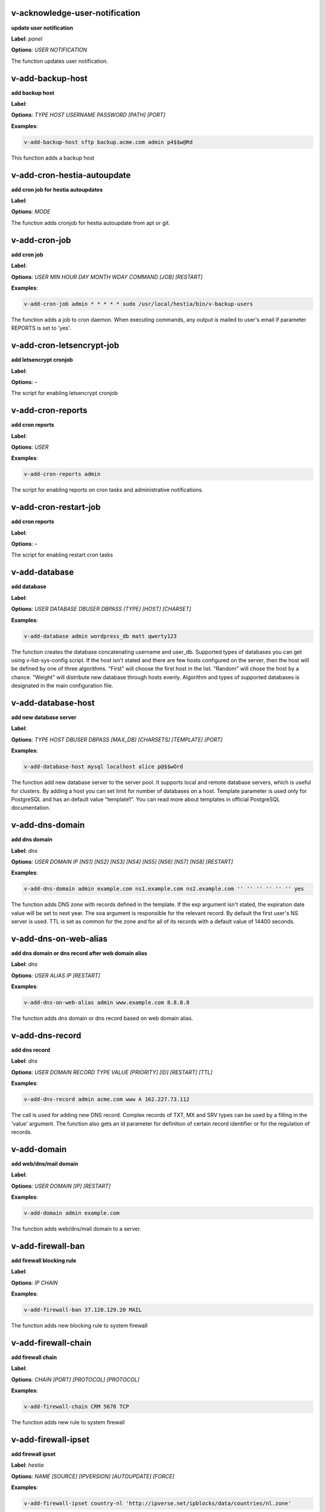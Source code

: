 *******************************************************************
v-acknowledge-user-notification
*******************************************************************

**update user notification**

**Label**:   `panel` 

**Options**: `USER` `NOTIFICATION` 


The function updates user notification.


*******************************************************************
v-add-backup-host
*******************************************************************

**add backup host**

**Label**:  

**Options**: `TYPE` `HOST` `USERNAME` `PASSWORD` `[PATH]` `[PORT]` 

**Examples**:

.. code-block:: bash
   
  v-add-backup-host sftp backup.acme.com admin p4$$w@Rd
   

This function adds a backup host


*******************************************************************
v-add-cron-hestia-autoupdate
*******************************************************************

**add cron job for hestia autoupdates**

**Label**:  

**Options**: `MODE` 


The function adds cronjob for hestia autoupdate from apt or git.


*******************************************************************
v-add-cron-job
*******************************************************************

**add cron job**

**Label**:  

**Options**: `USER` `MIN` `HOUR` `DAY` `MONTH` `WDAY` `COMMAND` `[JOB]` `[RESTART]` 

**Examples**:

.. code-block:: bash
   
  v-add-cron-job admin * * * * * sudo /usr/local/hestia/bin/v-backup-users
   

The function adds a job to cron daemon. When executing commands, any output is mailed to user's email if parameter REPORTS is set to 'yes'.


*******************************************************************
v-add-cron-letsencrypt-job
*******************************************************************

**add letsencrypt cronjob**

**Label**:  

**Options**: – 


The script for enabling letsencrypt cronjob


*******************************************************************
v-add-cron-reports
*******************************************************************

**add cron reports**

**Label**:  

**Options**: `USER` 

**Examples**:

.. code-block:: bash
   
  v-add-cron-reports admin
   

The script for enabling reports on cron tasks and administrative notifications.


*******************************************************************
v-add-cron-restart-job
*******************************************************************

**add cron reports**

**Label**:  

**Options**: – 


The script for enabling restart cron tasks


*******************************************************************
v-add-database
*******************************************************************

**add database**

**Label**:  

**Options**: `USER` `DATABASE` `DBUSER` `DBPASS` `[TYPE]` `[HOST]` `[CHARSET]` 

**Examples**:

.. code-block:: bash
   
  v-add-database admin wordpress_db matt qwerty123
   

The function creates the database concatenating username and user_db. Supported types of databases you can get using v-list-sys-config script. If the host isn't stated and there are few hosts configured on the server, then the host will be defined by one of three algorithms. "First" will choose the first host in the list. "Random" will chose the host by a chance. "Weight" will distribute new database through hosts evenly. Algorithm and types of supported databases is designated in the main configuration file.


*******************************************************************
v-add-database-host
*******************************************************************

**add new database server**

**Label**:  

**Options**: `TYPE` `HOST` `DBUSER` `DBPASS` `[MAX_DB]` `[CHARSETS]` `[TEMPLATE]` `[PORT]` 

**Examples**:

.. code-block:: bash
   
  v-add-database-host mysql localhost alice p@$$wOrd
   

The function add new database server to the server pool. It supports local and remote database servers, which is useful for clusters. By adding a host you can set limit for number of databases on a host. Template parameter is used only for PostgreSQL and has an default value "template1". You can read more about templates in official PostgreSQL documentation.


*******************************************************************
v-add-dns-domain
*******************************************************************

**add dns domain**

**Label**:   `dns` 

**Options**: `USER` `DOMAIN` `IP` `[NS1]` `[NS2]` `[NS3]` `[NS4]` `[NS5]` `[NS6]` `[NS7]` `[NS8]` `[RESTART]` 

**Examples**:

.. code-block:: bash
   
  v-add-dns-domain admin example.com ns1.example.com ns2.example.com '' '' '' '' '' '' yes
   

The function adds DNS zone with records defined in the template. If the exp argument isn't stated, the expiration date value will be set to next year. The soa argument is responsible for the relevant record. By default the first user's NS server is used. TTL is set as common for the zone and for all of its records with a default value of 14400 seconds.


*******************************************************************
v-add-dns-on-web-alias
*******************************************************************

**add dns domain or dns record after web domain alias**

**Label**:   `dns` 

**Options**: `USER` `ALIAS` `IP` `[RESTART]` 

**Examples**:

.. code-block:: bash
   
  v-add-dns-on-web-alias admin www.example.com 8.8.8.8
   

The function adds dns domain or dns record based on web domain alias.


*******************************************************************
v-add-dns-record
*******************************************************************

**add dns record**

**Label**:   `dns` 

**Options**: `USER` `DOMAIN` `RECORD` `TYPE` `VALUE` `[PRIORITY]` `[ID]` `[RESTART]` `[TTL]` 

**Examples**:

.. code-block:: bash
   
  v-add-dns-record admin acme.com www A 162.227.73.112
   

The call is used for adding new DNS record. Complex records of TXT, MX and SRV types can be used by a filling in the 'value' argument. The function also gets an id parameter for definition of certain record identifier or for the regulation of records.


*******************************************************************
v-add-domain
*******************************************************************

**add web/dns/mail domain**

**Label**:  

**Options**: `USER` `DOMAIN` `[IP]` `[RESTART]` 

**Examples**:

.. code-block:: bash
   
  v-add-domain admin example.com
   

The function adds web/dns/mail domain to a server.


*******************************************************************
v-add-firewall-ban
*******************************************************************

**add firewall blocking rule**

**Label**:  

**Options**: `IP` `CHAIN` 

**Examples**:

.. code-block:: bash
   
  v-add-firewall-ban 37.120.129.20 MAIL
   

The function adds new blocking rule to system firewall


*******************************************************************
v-add-firewall-chain
*******************************************************************

**add firewall chain**

**Label**:  

**Options**: `CHAIN` `[PORT]` `[PROTOCOL]` `[PROTOCOL]` 

**Examples**:

.. code-block:: bash
   
  v-add-firewall-chain CRM 5678 TCP
   

The function adds new rule to system firewall


*******************************************************************
v-add-firewall-ipset
*******************************************************************

**add firewall ipset**

**Label**:   `hestia` 

**Options**: `NAME` `[SOURCE]` `[IPVERSION]` `[AUTOUPDATE]` `[FORCE]` 

**Examples**:

.. code-block:: bash
   
  v-add-firewall-ipset country-nl 'http://ipverse.net/ipblocks/data/countries/nl.zone'
   

The function adds new ipset to system firewall


*******************************************************************
v-add-firewall-rule
*******************************************************************

**add firewall rule**

**Label**:  

**Options**: `ACTION` `IP` `PORT` `[PROTOCOL]` `[COMMENT]` `[RULE]` 

**Examples**:

.. code-block:: bash
   
  v-add-firewall-rule DROP 185.137.111.77 25
   

The function adds new rule to system firewall


*******************************************************************
v-add-fs-archive
*******************************************************************

**archive directory**

**Label**:  

**Options**: `USER` `ARCHIVE` `SOURCE` `[SOURCE...]` 

**Examples**:

.. code-block:: bash
   
  v-add-fs-archive admin archive.tar readme.txt
   

The function creates tar archive


*******************************************************************
v-add-fs-directory
*******************************************************************

**add directory**

**Label**:  

**Options**: `USER` `DIRECTORY` 

**Examples**:

.. code-block:: bash
   
  v-add-fs-directory admin mybar
   

The function creates new directory on the file system


*******************************************************************
v-add-fs-file
*******************************************************************

**add file**

**Label**:  

**Options**: `USER` `FILE` 

**Examples**:

.. code-block:: bash
   
  v-add-fs-file admin readme.md
   

The function creates new files on file system


*******************************************************************
v-add-letsencrypt-domain
*******************************************************************

**check letsencrypt domain**

**Label**:   `web` 

**Options**: `USER` `DOMAIN` `[ALIASES]` `[MAIL]` 

**Examples**:

.. code-block:: bash
   
  v-add-letsencrypt-domain admin wonderland.com www.wonderland.com
   

The function check and validates domain with Let's Encrypt


*******************************************************************
v-add-letsencrypt-host
*******************************************************************

**add letsencrypt for host and backend**

**Label**:   `hestia` 

**Options**: – 


The function check and validates the backend certificate and generate a new let's encrypt certificate.


*******************************************************************
v-add-letsencrypt-user
*******************************************************************

**register letsencrypt user account**

**Label**:   `web` 

**Options**: `USER` 

**Examples**:

.. code-block:: bash
   
  v-add-letsencrypt-user bob
   

The function creates and register LetsEncrypt account


*******************************************************************
v-add-mail-account
*******************************************************************

**add mail domain account**

**Label**:   `mail` 

**Options**: `USER` `DOMAIN` `ACCOUNT` `PASSWORD` `[QUOTA]` 

**Examples**:

.. code-block:: bash
   
  v-add-mail-account user example.com john P4$$vvOrD
   

The function add new email account.


*******************************************************************
v-add-mail-account-alias
*******************************************************************

**add mail account alias aka nickname**

**Label**:   `mail` 

**Options**: `USER` `DOMAIN` `ACCOUNT` `ALIAS` 

**Examples**:

.. code-block:: bash
   
  v-add-mail-account-alias admin acme.com alice alicia
   

The function add new email alias.


*******************************************************************
v-add-mail-account-autoreply
*******************************************************************

**add mail account autoreply message**

**Label**:   `mail` 

**Options**: `USER` `DOMAIN` `ACCOUNT` `MESSAGE` 

**Examples**:

.. code-block:: bash
   
  v-add-mail-account-autoreply admin example.com user Hello from e-mail!
   

The function add new email account.


*******************************************************************
v-add-mail-account-forward
*******************************************************************

**add mail account forward address**

**Label**:   `mail` 

**Options**: `USER` `DOMAIN` `ACCOUNT` `FORWARD` 

**Examples**:

.. code-block:: bash
   
  v-add-mail-account-forward admin acme.com alice bob
   

The function add new email account.


*******************************************************************
v-add-mail-account-fwd-only
*******************************************************************

**add mail account forward-only flag**

**Label**:   `mail` 

**Options**: `USER` `DOMAIN` `ACCOUNT` 

**Examples**:

.. code-block:: bash
   
  v-add-mail-account-fwd-only admin example.com user
   

The function adds fwd-only flag


*******************************************************************
v-add-mail-domain
*******************************************************************

**add mail domain**

**Label**:   `mail` 

**Options**: `USER` `DOMAIN` `[ANTISPAM]` `[ANTIVIRUS]` `[DKIM]` `[DKIM_SIZE]` 

**Examples**:

.. code-block:: bash
   
  v-add-mail-domain admin mydomain.tld
   

The function adds MAIL domain.


*******************************************************************
v-add-mail-domain-antispam
*******************************************************************

**add mail domain antispam support**

**Label**:   `mail` 

**Options**: `USER` `DOMAIN` 

**Examples**:

.. code-block:: bash
   
  v-add-mail-domain-antispam admin mydomain.tld
   

The function enables spamassasin for incoming emails.


*******************************************************************
v-add-mail-domain-antivirus
*******************************************************************

**add mail domain antivirus support**

**Label**:   `mail` 

**Options**: `USER` `DOMAIN` 

**Examples**:

.. code-block:: bash
   
  v-add-mail-domain-antivirus admin mydomain.tld
   

The function enables clamav scan for incoming emails.


*******************************************************************
v-add-mail-domain-catchall
*******************************************************************

**add mail domain catchall account**

**Label**:   `mail` 

**Options**: `USER` `DOMAIN` `EMAIL` 

**Examples**:

.. code-block:: bash
   
  v-add-mail-domain-catchall admin example.com master@example.com
   

The function enables catchall account for incoming emails.


*******************************************************************
v-add-mail-domain-dkim
*******************************************************************

**add mail domain dkim support**

**Label**:   `mail` 

**Options**: `USER` `DOMAIN` `[DKIM_SIZE]` 

**Examples**:

.. code-block:: bash
   
  v-add-mail-domain-dkim admin acme.com
   

The function adds DKIM signature to outgoing domain emails.


*******************************************************************
v-add-mail-domain-ssl
*******************************************************************

**add mail SSL for $domain**

**Label**:   `hestia` 

**Options**: `USER` `DOMAIN` `SSL_DIR` `[RESTART]` 


The function turns on SSL support for a mail domain. Parameter ssl_dir is a path to a directory where 2 or 3 ssl files can be found. Certificate file mail.domain.tld.crt and its key mail.domain.tld.key are mandatory. Certificate authority mail.domain.tld.ca file is optional.


*******************************************************************
v-add-remote-dns-domain
*******************************************************************

**add remote dns domain**

**Label**:   `dns` 

**Options**: `USER` `DOMAIN` `[FLUSH]` 

**Examples**:

.. code-block:: bash
   
  v-add-remote-dns-domain admin mydomain.tld yes
   

The function synchronize dns domain with the remote server.


*******************************************************************
v-add-remote-dns-host
*******************************************************************

**add new remote dns host**

**Label**:   `dns` 

**Options**: `HOST` `PORT` `USER` `PASSWORD` `[TYPE]` `[DNS_USER]` 

**Examples**:

.. code-block:: bash
   
  v-add-remote-dns-host slave.your_host.com 8083 admin your_passw0rd
   

.. code-block:: bash
   
  v-add-remote-dns-host slave.your_host.com 8083 api_key ''
   

The function adds remote dns server to the dns cluster. As alternative api_key generated on the slave server. See v-generate-api-key can be used to connect the remote dns server


*******************************************************************
v-add-remote-dns-record
*******************************************************************

**add remote dns domain record**

**Label**:   `dns` 

**Options**: `USER` `DOMAIN` `ID` 

**Examples**:

.. code-block:: bash
   
  v-add-remote-dns-record bob acme.com 23
   

The function synchronize dns domain with the remote server.


*******************************************************************
v-add-sys-filemanager
*******************************************************************

**add file manager functionality to Hestia Control Panel**

**Label**:   `hestia` 

**Options**: `[MODE]` 


The function installs the File Manager on the server for access through the Web interface.


*******************************************************************
v-add-sys-firewall
*******************************************************************

**add system firewall**

**Label**:  

**Options**: – 


The script enables firewall


*******************************************************************
v-add-sys-ip
*******************************************************************

**add system ip address**

**Label**:  

**Options**: `IP` `NETMASK` `[INTERFACE]` `[USER]` `[IP_STATUS]` `[IP_NAME]` `[NAT_IP]` 

**Examples**:

.. code-block:: bash
   
  v-add-sys-ip 216.239.32.21 255.255.255.0
   

The function adds ip address into a system. It also creates rc scripts. You can specify ip name which will be used as root domain for temporary aliases. For example, if you set a1.myhosting.com as name, each new domain created on this ip will automatically receive alias $domain.a1.myhosting.com. Of course you must have wildcard record `*`.a1.myhosting.com pointed to ip. This feature is very handy when customer wants to test domain before dns migration.


*******************************************************************
v-add-sys-quota
*******************************************************************

**add system quota**

**Label**:  

**Options**: – 


The script enables filesystem quota on /home partition Some kernels do require additional packages to be installed first


*******************************************************************
v-add-sys-sftp-jail
*******************************************************************

**add system sftp jail**

**Label**:  

**Options**: `[RESTART]` 

**Examples**:

.. code-block:: bash
   
  v-add-sys-sftp-jail yes
   

The script enables sftp jailed environment


*******************************************************************
v-add-sys-theme
*******************************************************************

**install theme from local source or GitHub.**

**Label**:   `hestia` 

**Options**: `THEME` `[MODE]` `[ACTIVE]` 

**Examples**:

.. code-block:: bash
   
  v-add-sys-theme myTheme local
   

The function for installing a custom theme or downloading one from the HestiaCP theme repository. For more info see https://docs.hestiacp.com/customize_hestia.html


*******************************************************************
v-add-sys-webmail
*******************************************************************

**add webmail support for a domain**

**Label**:   `hestia` 

**Options**: `USER` `DOMAIN` `[RESTART]` `[QUIET]` 

**Examples**:

.. code-block:: bash
   
  v-add-sys-webmail user domain.com
   

this function adds support for webmail services to a mail domain.


*******************************************************************
v-add-user
*******************************************************************

**add system user**

**Label**:  

**Options**: `USER` `PASSWORD` `EMAIL` `[PACKAGE]` `[NAME]` 

**Examples**:

.. code-block:: bash
   
  v-add-user admin2 P4$$w@rD bgates@aol.com
   

The function creates new user account.


*******************************************************************
v-add-user-2fa
*******************************************************************

**add 2fa to existing user**

**Label**:   `hestia`  `panel` 

**Options**: `USER` 

**Examples**:

.. code-block:: bash
   
  v-add-user-2fa admin
   

The function creates a new 2fa token for user.


*******************************************************************
v-add-user-composer
*******************************************************************

**add composer (php dependency manager) for a user**

**Label**:   `hestia` 

**Options**: `USER` 

**Examples**:

.. code-block:: bash
   
  v-add-user-composer user
   

The function adds support for composer (php dependency manager) Homepage: https://getcomposer.org/


*******************************************************************
v-add-user-notification
*******************************************************************

**add user notification**

**Label**:  

**Options**: `USER` `TOPIC` `NOTICE` `[TYPE]` 


The function adds user notification.


*******************************************************************
v-add-user-package
*******************************************************************

**adding user package**

**Label**:  

**Options**: `PKG_DIR` `PACKAGE` `[REWRITE]` 


The function adds new user package to the system.


*******************************************************************
v-add-user-sftp-jail
*******************************************************************

**add user sftp jail**

**Label**:  

**Options**: `USER` `[RESTART]` 

**Examples**:

.. code-block:: bash
   
  v-add-user-sftp-jail admin
   

The script enables sftp jailed environment


*******************************************************************
v-add-user-sftp-key
*******************************************************************

**add user sftp key**

**Label**:   `hestia` 

**Options**: `USER` `[TTL]` 


The script creates and updates ssh key for filemanager usage


*******************************************************************
v-add-user-ssh-key
*******************************************************************

**add ssh key**

**Label**:   `hestia` 

**Options**: `USER` `KEY` 

**Examples**:

.. code-block:: bash
   
  v-add-user-ssh-key user 'valid ssh key'
   

Function check if $user/.ssh/authorized_keys exists and create it. After that it append the new key(s)


*******************************************************************
v-add-web-domain
*******************************************************************

**add web domain**

**Label**:   `web` 

**Options**: `USER` `DOMAIN` `[IP]` `[ALIASES]` `[PROXY_EXTENSIONS]` `[RESTART]` 

**Examples**:

.. code-block:: bash
   
  v-add-web-domain admin wonderland.com 192.18.22.43 yes www.wonderland.com
   

The function adds virtual host to a server. In cases when ip is undefined in the script, "default" template will be used. The alias of www.domain.tld type will be automatically assigned to the domain unless "none" is transmited as argument. If ip have associated dns name, this domain will also get the alias domain-tpl.$ipname. An alias with the ip name is useful during the site testing while dns isn't moved to server yet.


*******************************************************************
v-add-web-domain-alias
*******************************************************************

**add web domain alias**

**Label**:   `web` 

**Options**: `USER` `DOMAIN` `ALIASES` `[RESTART]` 

**Examples**:

.. code-block:: bash
   
  v-add-web-domain-alias admin acme.com www.acme.com yes
   

The call is intended for adding aliases to a domain (it is also called "domain parking"). The function supports wildcards `*`.domain.tpl.


*******************************************************************
v-add-web-domain-backend
*******************************************************************

**add web domain backend**

**Label**:   `web` 

**Options**: `USER` `DOMAIN` `[TEMPLATE]` `[RESTART]` 

**Examples**:

.. code-block:: bash
   
  v-add-web-domain-backend admin exmaple.com default yes
   

The call is used for adding web backend configuration.


*******************************************************************
v-add-web-domain-ftp
*******************************************************************

**add ftp account for web domain.**

**Label**:   `web` 

**Options**: `USER` `DOMAIN` `FTP_USER` `FTP_PASSWORD` `[FTP_PATH]` 

**Examples**:

.. code-block:: bash
   
  v-add-web-domain-ftp alice wonderland.com alice_ftp p4$$vvOrD
   

The function creates additional ftp account for web domain.


*******************************************************************
v-add-web-domain-httpauth
*******************************************************************

**add password protection for web domain**

**Label**:   `web` 

**Options**: `USER` `DOMAIN` `AUTH_USER` `AUTH_PASSWORD` `[RESTART]` 

**Examples**:

.. code-block:: bash
   
  v-add-web-domain-httpauth admin acme.com user02 super_pass
   

The call is used for securing web domain with http auth


*******************************************************************
v-add-web-domain-proxy
*******************************************************************

**add webdomain proxy support**

**Label**:   `web` 

**Options**: `USER` `DOMAIN` `[TEMPLATE]` `[EXTENTIONS]` `[RESTART]` 

**Examples**:

.. code-block:: bash
   
  v-add-web-domain-proxy admin example.com
   

The function enables proxy support for a domain. This can significantly improve website speed.


*******************************************************************
v-add-web-domain-ssl
*******************************************************************

**adding ssl for domain**

**Label**:   `web` 

**Options**: `USER` `DOMAIN` `SSL_DIR` `[SSL_HOME]` `[RESTART]` 

**Examples**:

.. code-block:: bash
   
  v-add-web-domain-ssl admin example.com /home/admin/conf/example.com/web
   

The function turns on SSL support for a domain. Parameter ssl_dir is a path to directory where 2 or 3 ssl files can be found. Certificate file domain.tld.crt and its key domain.tld.key are mandatory. Certificate authority domain.tld.ca file is optional. If home directory parameter (ssl_home) is not set, https domain uses public_shtml as separate documentroot directory.


*******************************************************************
v-add-web-domain-ssl-force
*******************************************************************

**Adding force SSL for a domain**

**Label**:   `hestia`  `web` 

**Options**: `USER` `DOMAIN` 

**Examples**:

.. code-block:: bash
   
  v-add-web-domain-ssl-force admin acme.com
   

The function forces SSL for the requested domain.


*******************************************************************
v-add-web-domain-ssl-hsts
*******************************************************************

**Adding hsts to a domain**

**Label**:   `hestia` 

**Options**: `USER` `DOMAIN` 


The function enables HSTS for the requested domain.


*******************************************************************
v-add-web-domain-ssl-preset
*******************************************************************

**Adding force SSL for a domain**

**Label**:   `hestia`  `web` 

**Options**: `USER` `DOMAIN` `[SSL]` 


Up on creating an web domain set the SSL Force values due to the delay of LE due to DNS propergation over DNS cluster When LE has been activated it will set the actions


*******************************************************************
v-add-web-domain-stats
*******************************************************************

**add log analyzer to generate domain statitics**

**Label**:   `web` 

**Options**: `USER` `DOMAIN` `TYPE` 

**Examples**:

.. code-block:: bash
   
  v-add-web-domain-stats admin example.com awstats
   

The call is used for enabling log analyzer system to a domain. For viewing the domain statistics use http://domain.tld/vstats/ link. Access this page is not protected by default. If you want to secure it with passwords you should use v-add-web-domain_stat_auth script.


*******************************************************************
v-add-web-domain-stats-user
*******************************************************************

**add password protection to web domain statistics**

**Label**:   `web` 

**Options**: `USER` `DOMAIN` `STATS_USER` `STATS_PASSWORD` `[RESTART]` 

**Examples**:

.. code-block:: bash
   
  v-add-web-domain-stats-user admin example.com watchdog your_password
   

The call is used for securing the web statistics page.


*******************************************************************
v-add-web-php
*******************************************************************

**add php fpm version**

**Label**:   `hestia` 

**Options**: `VERSION` 

**Examples**:

.. code-block:: bash
   
  v-add-web-php 8.0
   

The function checks and delete a fpm php version if not used by any domain.


*******************************************************************
v-backup-user
*******************************************************************

**backup system user with all its objects**

**Label**:  

**Options**: `USER` `NOTIFY` 

**Examples**:

.. code-block:: bash
   
  v-backup-user admin yes
   

The call is used for backing up user with all its domains and databases.


*******************************************************************
v-backup-users
*******************************************************************

**backup all users**

**Label**:  

**Options**: – 


The function backups all system users.


*******************************************************************
v-change-cron-job
*******************************************************************

**change cron job**

**Label**:  

**Options**: `USER` `JOB` `MIN` `HOUR` `DAY` `MONTH` `WDAY` `COMMAND` 

**Examples**:

.. code-block:: bash
   
  v-change-cron-job admin 7 * * * * * * /usr/bin/uptime
   

The function is used for changing existing job. It fully replace job parameters with new one but with same id.


*******************************************************************
v-change-database-host-password
*******************************************************************

**change database server password**

**Label**:  

**Options**: `TYPE` `HOST` `USER` `PASSWORD` 

**Examples**:

.. code-block:: bash
   
  v-change-database-host-password mysql localhost wp_user pA$$w@rD
   

The function changes database server password.


*******************************************************************
v-change-database-owner
*******************************************************************

**change database owner**

**Label**:  

**Options**: `DATABASE` `USER` 

**Examples**:

.. code-block:: bash
   
  v-change-database-owner mydb alice
   

The function for changing database owner.


*******************************************************************
v-change-database-password
*******************************************************************

**change database password**

**Label**:  

**Options**: `USER` `DATABASE` `DBPASS` 

**Examples**:

.. code-block:: bash
   
  v-change-database-password admin wp_db neW_pAssWorD
   

The function for changing database user password to a database. It uses the full name of database as argument.


*******************************************************************
v-change-database-user
*******************************************************************

**change database username**

**Label**:  

**Options**: `USER` `DATABASE` `DBUSER` `[DBPASS]` 

**Examples**:

.. code-block:: bash
   
  v-change-database-user admin my_db joe_user
   

The function for changing database user. It uses the


*******************************************************************
v-change-dns-domain-exp
*******************************************************************

**change dns domain expiration date**

**Label**:   `dns` 

**Options**: `USER` `DOMAIN` `EXP` 

**Examples**:

.. code-block:: bash
   
  v-change-dns-domain-exp admin domain.pp.ua 2020-11-20
   

The function of changing the term of expiration domain's registration. The serial number will be refreshed automatically during update.


*******************************************************************
v-change-dns-domain-ip
*******************************************************************

**change dns domain ip address**

**Label**:   `dns` 

**Options**: `USER` `DOMAIN` `IP` `[RESTART]` 

**Examples**:

.. code-block:: bash
   
  v-change-dns-domain-ip admin domain.com 123.212.111.222
   

The function for changing the main ip of DNS zone.


*******************************************************************
v-change-dns-domain-soa
*******************************************************************

**change dns domain soa record**

**Label**:   `dns` 

**Options**: `USER` `DOMAIN` `SOA` `[RESTART]` 

**Examples**:

.. code-block:: bash
   
  v-change-dns-domain-soa admin acme.com d.ns.domain.tld
   

The function for changing SOA record. This type of records can not be modified by v-change-dns-record call.


*******************************************************************
v-change-dns-domain-tpl
*******************************************************************

**change dns domain template**

**Label**:   `dns` 

**Options**: `USER` `DOMAIN` `TEMPLATE` `[RESTART]` 

**Examples**:

.. code-block:: bash
   
  v-change-dns-domain-tpl admin example.com child-ns yes
   

The function for changing the template of records. By updating old records will be removed and new records will be generated in accordance with parameters of new template.


*******************************************************************
v-change-dns-domain-ttl
*******************************************************************

**change dns domain ttl**

**Label**:   `dns` 

**Options**: `USER` `DOMAIN` `TTL` `[RESTART]` 

**Examples**:

.. code-block:: bash
   
  v-change-dns-domain-ttl alice example.com 14400
   

The function for changing the time to live TTL parameter for all records.


*******************************************************************
v-change-dns-record
*******************************************************************

**change dns domain record**

**Label**:   `dns` 

**Options**: `USER` `DOMAIN` `ID` `RECORD` `TYPE` `VALUE` `[PRIORITY]` `[RESTART]` `[TTL]` 

**Examples**:

.. code-block:: bash
   
  v-change-dns-record admin domain.ua 42 192.18.22.43
   

The function for changing DNS record.


*******************************************************************
v-change-dns-record-id
*******************************************************************

**change dns domain record id**

**Label**:   `dns` 

**Options**: `USER` `DOMAIN` `ID` `NEWID` `[RESTART]` 

**Examples**:

.. code-block:: bash
   
  v-change-dns-record-id admin acme.com 24 42 yes
   

The function for changing internal record id.


*******************************************************************
v-change-domain-owner
*******************************************************************

**change domain owner**

**Label**:  

**Options**: `DOMAIN` `USER` 

**Examples**:

.. code-block:: bash
   
  v-change-domain-owner www.example.com bob
   

The function of changing domain ownership.


*******************************************************************
v-change-firewall-rule
*******************************************************************

**change firewall rule**

**Label**:  

**Options**: `RULE` `ACTION` `IP` `PORT` `[PROTOCOL]` `[COMMENT]` 

**Examples**:

.. code-block:: bash
   
  v-change-firewall-rule 3 ACCEPT 5.188.123.17 443
   

The function is used for changing existing firewall rule. It fully replace rule with new one but keeps same id.


*******************************************************************
v-change-fs-file-permission
*******************************************************************

**change file permission**

**Label**:  

**Options**: `USER` `FILE` `PERMISSIONS` 

**Examples**:

.. code-block:: bash
   
  v-change-fs-file-permission admin readme.txt 0777
   

The function changes file access permissions on the file system


*******************************************************************
v-change-mail-account-password
*******************************************************************

**change mail account password**

**Label**:   `mail` 

**Options**: `USER` `DOMAIN` `ACCOUNT` `PASSWORD` 

**Examples**:

.. code-block:: bash
   
  v-change-mail-account-password admin mydomain.tld user p4$$vvOrD
   

The function changes email account password.


*******************************************************************
v-change-mail-account-quota
*******************************************************************

**change mail account quota**

**Label**:   `mail` 

**Options**: `USER` `DOMAIN` `ACCOUNT` `QUOTA` 

**Examples**:

.. code-block:: bash
   
  v-change-mail-account-quota admin mydomain.tld user01 unlimited
   

The function changes email account disk quota.


*******************************************************************
v-change-mail-domain-catchall
*******************************************************************

**change mail domain catchall email**

**Label**:   `mail` 

**Options**: `USER` `DOMAIN` `EMAIL` 

**Examples**:

.. code-block:: bash
   
  v-change-mail-domain-catchall user01 mydomain.tld master@mydomain.tld
   

The function changes mail domain catchall.


*******************************************************************
v-change-mail-domain-sslcert
*******************************************************************

**change domain ssl certificate**

**Label**:   `hestia` 

**Options**: `USER` `DOMAIN` `SSL_DIR` `[RESTART]` 


The function changes SSL domain certificate and the key. If ca file present it will be replaced as well.


*******************************************************************
v-change-remote-dns-domain-exp
*******************************************************************

**change remote dns domain expiration date**

**Label**:   `dns` 

**Options**: `USER` `DOMAIN` 


The function synchronize dns domain with the remote server.


*******************************************************************
v-change-remote-dns-domain-soa
*******************************************************************

**change remote dns domain SOA**

**Label**:   `dns` 

**Options**: `USER` `DOMAIN` 

**Examples**:

.. code-block:: bash
   
  v-change-remote-dns-domain-soa admin example.org.uk
   

The function synchronize dns domain with the remote server.


*******************************************************************
v-change-remote-dns-domain-ttl
*******************************************************************

**change remote dns domain TTL**

**Label**:   `dns` 

**Options**: `USER` `DOMAIN` 

**Examples**:

.. code-block:: bash
   
  v-change-remote-dns-domain-ttl admin domain.tld
   

The function synchronize dns domain with the remote server.


*******************************************************************
v-change-sys-config-value
*******************************************************************

**change sysconfig value**

**Label**:   `panel` 

**Options**: `KEY` `VALUE` 

**Examples**:

.. code-block:: bash
   
  v-change-sys-config-value VERSION 1.0
   

The function is for changing main config settings such as COMPANY_NAME or COMPANY_EMAIL and so on.


*******************************************************************
v-change-sys-db-alias
*******************************************************************

**change phpmyadmin/phppgadmin alias url**

**Label**:   `hestia` 

**Options**: `TYPE` `ALIAS` 

**Examples**:

.. code-block:: bash
   
  v-change-sys-db-alias pma phpmyadmin
  # Sets phpMyAdmin alias to phpmyadmin
   

.. code-block:: bash
   
  v-change-sys-db-alias pga phppgadmin
  # Sets phpPgAdmin alias to phppgadmin
   

This function changes the database editor url in apache2 or nginx configuration.


*******************************************************************
v-change-sys-demo-mode
*******************************************************************

**enable or disable demo mode**

**Label**:   `hestia` 

**Options**: `ACTIVE` 


This function will set the demo mode variable, which will prevent usage of certain v-scripts in the backend and prevent modification of objects in the control panel. It will also disable virtual hosts for Apache and NGINX for domains which have been created.


*******************************************************************
v-change-sys-hestia-ssl
*******************************************************************

**change hestia ssl certificate**

**Label**:   `panel` 

**Options**: `SSL_DIR` `[RESTART]` 

**Examples**:

.. code-block:: bash
   
  v-change-sys-hestia-ssl /home/new/dir/path yes
   

The function changes hestia SSL certificate and the key.


*******************************************************************
v-change-sys-hostname
*******************************************************************

**change hostname**

**Label**:   `panel` 

**Options**: `HOSTNAME` 

**Examples**:

.. code-block:: bash
   
  v-change-sys-hostname mydomain.tld
   

The function for changing system hostname.


*******************************************************************
v-change-sys-ip-name
*******************************************************************

**change ip name**

**Label**:   `panel` 

**Options**: `IP` `NAME` 

**Examples**:

.. code-block:: bash
   
  v-change-sys-ip-name 80.122.52.70 acme.com
   

The function for changing dns domain associated with ip.


*******************************************************************
v-change-sys-ip-nat
*******************************************************************

**change ip nat address**

**Label**:   `panel` 

**Options**: `IP` `NAT_IP` `[RESTART]` 

**Examples**:

.. code-block:: bash
   
  v-change-sys-ip-nat 185.209.50.140 10.110.104.205
   

The function for changing nat ip associated with ip.


*******************************************************************
v-change-sys-ip-owner
*******************************************************************

**change ip owner**

**Label**:   `panel` 

**Options**: `IP` `USER` 

**Examples**:

.. code-block:: bash
   
  v-change-sys-ip-owner 91.198.136.14 admin
   

The function of changing ip address ownership.


*******************************************************************
v-change-sys-ip-status
*******************************************************************

**change ip status**

**Label**:   `panel` 

**Options**: `IP` `IP_STATUS` 

**Examples**:

.. code-block:: bash
   
  v-change-sys-ip-status 91.198.136.14 yourstatus
   

The function of changing an ip address's status.


*******************************************************************
v-change-sys-language
*******************************************************************

**change sys language**

**Label**:   `panel` 

**Options**: `LANGUAGE` `[UPDATE_USERS]` 

**Examples**:

.. code-block:: bash
   
  v-change-sys-language ru
   

The function for changing system language.


*******************************************************************
v-change-sys-port
*******************************************************************

**change system backend port**

**Label**:   `hestia`  `panel` 

**Options**: `PORT` 

**Examples**:

.. code-block:: bash
   
  v-change-sys-port 5678
   

The function for changing the system backend port in NGINX configuration.


*******************************************************************
v-change-sys-release
*******************************************************************

**update web templates**

**Label**:   `hestia` 

**Options**: `[RESTART]` 


The function for changing the release branch for the Hestia Control Panel. This allows the user to switch between stable and pre-release builds which will automaticlly update based on the appropriate release schedule if auto-update is turned on.


*******************************************************************
v-change-sys-service-config
*******************************************************************

**change service config**

**Label**:   `panel` 

**Options**: `CONFIG` `SERVICE` `[RESTART]` 

**Examples**:

.. code-block:: bash
   
  v-change-sys-service-config /home/admin/dovecot.conf dovecot yes
   

The function for changing service confguration.


*******************************************************************
v-change-sys-theme
*******************************************************************

**update web templates**

**Label**:   `hestia` 

**Options**: `THEME` 


The function for changing the currently active system theme.


*******************************************************************
v-change-sys-timezone
*******************************************************************

**change system timezone**

**Label**:   `panel` 

**Options**: `TIMEZONE` 

**Examples**:

.. code-block:: bash
   
  v-change-sys-timezone Europe/Berlin
   

The function for changing system timezone.


*******************************************************************
v-change-sys-webmail
*******************************************************************

**change webmail alias url**

**Label**:   `hestia`  `panel` 

**Options**: `WEBMAIL` 

**Examples**:

.. code-block:: bash
   
  v-change-sys-webmail YourtrickyURLhere
   

This function changes the webmail url in apache2 or nginx configuration.


*******************************************************************
v-change-user-contact
*******************************************************************

**change user contact email**

**Label**:   `panel` 

**Options**: `USER` `EMAIL` 

**Examples**:

.. code-block:: bash
   
  v-change-user-contact admin admin@yahoo.com
   

The function for changing of e-mail associated with a certain user.


*******************************************************************
v-change-user-language
*******************************************************************

**change user language**

**Label**:   `panel` 

**Options**: `USER` `LANGUAGE` 

**Examples**:

.. code-block:: bash
   
  v-change-user-language admin en
   

The function for changing language.


*******************************************************************
v-change-user-name
*******************************************************************

**change user full name**

**Label**:   `panel` 

**Options**: `USER` `NAME` `[LAST_NAME]` 

**Examples**:

.. code-block:: bash
   
  v-change-user-name admin John Smith
   

The function allow to change user's full name.


*******************************************************************
v-change-user-ns
*******************************************************************

**change user nameservers**

**Label**:   `panel` 

**Options**: `USER` `NS1` `NS2` `[NS3]` `[NS4]` `[NS5]` `[NS6]` `[NS7]` `[NS8]` 

**Examples**:

.. code-block:: bash
   
  v-change-user-ns ns1.domain.tld ns2.domain.tld
   

The function for changing default nameservers for specific user.


*******************************************************************
v-change-user-package
*******************************************************************

**change user package**

**Label**:   `panel` 

**Options**: `USER` `PACKAGE` `[FORCE]` 

**Examples**:

.. code-block:: bash
   
  v-change-user-package admin yourpackage
   

The function changes user's hosting package.


*******************************************************************
v-change-user-password
*******************************************************************

**change user password**

**Label**:   `panel` 

**Options**: `USER` `PASSWORD` 

**Examples**:

.. code-block:: bash
   
  v-change-user-password admin NewPassword123
   

The function changes user's password and updates RKEY value.


*******************************************************************
v-change-user-php-cli
*******************************************************************

**add php  version alias to .bash_aliases**

**Label**:   `hestia` 

**Options**: `USER` `VERSION` 

**Examples**:

.. code-block:: bash
   
  v-change-user-php-cli user php7.4
   

add line to .bash_aliases to set default php command line version when multi-php is enabled.


*******************************************************************
v-change-user-rkey
*******************************************************************

**change user random key**

**Label**:   `hestia` 

**Options**: `USER` `[HASH]` 


The function changes user's RKEY value thats has been used for security value to be used forgot password function only.


*******************************************************************
v-change-user-role
*******************************************************************

**updates user role**

**Label**:   `hestia` 

**Options**: `USER` `ROLE` 

**Examples**:

.. code-block:: bash
   
  v-change-user-role user administrator
   

Give/revoke user administrator rights to manage all accounts as admin


*******************************************************************
v-change-user-shell
*******************************************************************

**change user shell**

**Label**:   `panel` 

**Options**: `USER` `SHELL` 

**Examples**:

.. code-block:: bash
   
  v-change-user-shell admin nologin
   

The function changes system shell of a user. Shell gives ability to use ssh.


*******************************************************************
v-change-user-template
*******************************************************************

**change user default template**

**Label**:   `panel` 

**Options**: `USER` `TYPE` `TEMPLATE` 

**Examples**:

.. code-block:: bash
   
  v-change-user-template admin WEB wordpress
   

The function changes default user web template.


*******************************************************************
v-change-web-domain-backend-tpl
*******************************************************************

**change web domain backend template**

**Label**:   `web` 

**Options**: `USER` `DOMAIN` `TEMPLATE` `[RESTART]` 

**Examples**:

.. code-block:: bash
   
  v-change-web-domain-backend-tpl admin acme.com PHP-7_4
   

The function changes backend template


*******************************************************************
v-change-web-domain-dirlist
*******************************************************************

**enable/disable directory listing**

**Label**:   `hestia` 

**Options**: `USER` `DOMAIN` `MODE` 

**Examples**:

.. code-block:: bash
   
  v-change-web-domain-dirlist user demo.com on
   

The call is used for changing the directory list mode.


*******************************************************************
v-change-web-domain-docroot
*******************************************************************

**Changes the document root for an existing web domain**

**Label**:   `hestia` 

**Options**: `USER` `DOMAIN` `TARGET_DOMAIN` `[DIRECTORY]` `[PHP]` 

**Examples**:

.. code-block:: bash
   
  v-change-web-domain-docroot admin domain.tld otherdomain.tld
  # add custom docroot
  # points domain.tld to otherdomain.tld's document root.
   

.. code-block:: bash
   
  v-change-web-domain-docroot admin test.local default
  # remove custom docroot
  # returns document root to default value for domain.
   

This call changes the document root of a chosen web domain to another available domain under the user context.


*******************************************************************
v-change-web-domain-ftp-password
*******************************************************************

**change ftp user password.**

**Label**:   `web` 

**Options**: `USER` `DOMAIN` `FTP_USER` `FTP_PASSWORD` 

**Examples**:

.. code-block:: bash
   
  v-change-web-domain-ftp-password admin example.com ftp_usr ftp_qwerty
   

The function changes ftp user password.


*******************************************************************
v-change-web-domain-ftp-path
*******************************************************************

**change path for ftp user.**

**Label**:   `web` 

**Options**: `USER` `DOMAIN` `FTP_USER` `FTP_PATH` 

**Examples**:

.. code-block:: bash
   
  v-change-web-domain-ftp-path admin example.com /home/admin/example.com
   

The function changes ftp user path.


*******************************************************************
v-change-web-domain-httpauth
*******************************************************************

**change password for http auth user**

**Label**:   `web` 

**Options**: `USER` `DOMAIN` `AUTH_USER` `AUTH_PASSWORD` `[RESTART]` 

**Examples**:

.. code-block:: bash
   
  v-change-web-domain-httpauth admin acme.com alice white_rA$$bIt
   

The call is used for changing http auth user password


*******************************************************************
v-change-web-domain-ip
*******************************************************************

**change web domain ip**

**Label**:   `web` 

**Options**: `USER` `DOMAIN` `DOMAIN` `[RESTART]` 

**Examples**:

.. code-block:: bash
   
  v-change-web-domain-ip admin example.com 167.86.105.230 yes
   

The call is used for changing domain ip


*******************************************************************
v-change-web-domain-name
*******************************************************************

**change web domain name**

**Label**:   `web` 

**Options**: `USER` `DOMAIN` `NEW_DOMAIN` `[RESTART]` 

**Examples**:

.. code-block:: bash
   
  v-change-web-domain-name alice wonderland.com lookinglass.com yes
   

The call is used for changing the domain name.


*******************************************************************
v-change-web-domain-proxy-tpl
*******************************************************************

**change web domain proxy template**

**Label**:   `web` 

**Options**: `USER` `DOMAIN` `TEMPLATE` `[EXTENTIONS]` `[RESTART]` 

**Examples**:

.. code-block:: bash
   
  v-change-web-domain-proxy-tpl admin domain.tld hosting
   

The function changes proxy template


*******************************************************************
v-change-web-domain-sslcert
*******************************************************************

**change domain ssl certificate**

**Label**:   `web` 

**Options**: `USER` `DOMAIN` `SSL_DIR` `[RESTART]` 

**Examples**:

.. code-block:: bash
   
  v-change-web-domain-sslcert admin example.com /home/admin/tmp
   

The function changes SSL domain certificate and the key. If ca file present it will be replaced as well.


*******************************************************************
v-change-web-domain-sslhome
*******************************************************************

**changing domain ssl home**

**Label**:   `web` 

**Options**: `USER` `DOMAIN` `SSL_HOME` `[RESTART]` 

**Examples**:

.. code-block:: bash
   
  v-change-web-domain-sslhome admin acme.com /home/admin/acme.com/public_shtml
   

The function changes SSL home directory.


*******************************************************************
v-change-web-domain-stats
*******************************************************************

**change web domain statistics**

**Label**:   `web` 

**Options**: `USER` `DOMAIN` `TYPE` 

**Examples**:

.. code-block:: bash
   
  v-change-web-domain-stats admin example.com awstats
   

The function of deleting site's system of statistics. Its type is automatically chooses from client's configuration file.


*******************************************************************
v-change-web-domain-tpl
*******************************************************************

**change web domain template**

**Label**:   `web` 

**Options**: `USER` `DOMAIN` `TEMPLATE` `[RESTART]` 

**Examples**:

.. code-block:: bash
   
  v-change-web-domain-tpl admin acme.com opencart
   

The function changes template of the web configuration file. The content of webdomain directories remains untouched.


*******************************************************************
v-check-api-key
*******************************************************************

**check api key**

**Label**:  

**Options**: `KEY` `[IP]` 

**Examples**:

.. code-block:: bash
   
  v-check-api-key random_key 127.0.0.1
   

The function checks a key file in $HESTIA/data/keys/


*******************************************************************
v-check-fs-permission
*******************************************************************

**open file**

**Label**:  

**Options**: `USER` `FILE` 

**Examples**:

.. code-block:: bash
   
  v-check-fs-permission admin readme.txt
   

The function opens/reads files on the file system


*******************************************************************
v-check-user-2fa
*******************************************************************

**check user token**

**Label**:   `hestia`  `panel` 

**Options**: `USER` `TOKEN` 

**Examples**:

.. code-block:: bash
   
  v-check-user-2fa admin 493690
   

The function verifies user 2fa token.


*******************************************************************
v-check-user-hash
*******************************************************************

**check user hash**

**Label**:  

**Options**: `USER` `HASH` `[IP]` 

**Examples**:

.. code-block:: bash
   
  v-check-user-hash admin CN5JY6SMEyNGnyCuvmK5z4r7gtHAC4mRZ...
   

The function verifies user hash


*******************************************************************
v-check-user-password
*******************************************************************

**check user password**

**Label**:  

**Options**: `USER` `PASSWORD` `[IP]` 

**Examples**:

.. code-block:: bash
   
  v-check-user-password admin qwerty1234
   

The function verifies user password from file


*******************************************************************
v-copy-fs-directory
*******************************************************************

**copy directory**

**Label**:  

**Options**: `USER` `SRC_DIRECTORY` `DST_DIRECTORY` 

**Examples**:

.. code-block:: bash
   
  v-copy-fs-directory alice /home/alice/dir1 /home/bob/dir2
   

The function copies directory on the file system


*******************************************************************
v-copy-fs-file
*******************************************************************

**copy file**

**Label**:  

**Options**: `USER` `SRC_FILE` `DST_FILE` 

**Examples**:

.. code-block:: bash
   
  v-copy-fs-file admin readme.txt readme_new.txt
   

The function copies file on the file system


*******************************************************************
v-copy-user-package
*******************************************************************

**duplicate existing package**

**Label**:   `hestia` 

**Options**: `PACKAGE` `NEW_PACKAGE` 

**Examples**:

.. code-block:: bash
   
  v-copy-user-package default new
   

The function allows the user to duplicate an existing package file to facilitate easier configuration.


*******************************************************************
v-delete-backup-host
*******************************************************************

**delete backup ftp server**

**Label**:  

**Options**: `TYPE` `[HOST]` 

**Examples**:

.. code-block:: bash
   
  v-delete-backup-host sftp
   

The function deletes ftp backup host


*******************************************************************
v-delete-cron-hestia-autoupdate
*******************************************************************

**delete hestia autoupdate cron job**

**Label**:   `hestia` 

**Options**: – 


The function deletes hestia autoupdate cron job.


*******************************************************************
v-delete-cron-job
*******************************************************************

**delete cron job**

**Label**:  

**Options**: `USER` `JOB` 

**Examples**:

.. code-block:: bash
   
  v-delete-cron-job admin 9
   

The function deletes cron job.


*******************************************************************
v-delete-cron-reports
*******************************************************************

**delete cron reports**

**Label**:  

**Options**: `USER` 

**Examples**:

.. code-block:: bash
   
  v-delete-cron-reports admin
   

The script for disabling reports on cron tasks and administrative notifications.


*******************************************************************
v-delete-cron-restart-job
*******************************************************************

**delete restart job**

**Label**:  

**Options**: – 


The script for disabling restart cron tasks


*******************************************************************
v-delete-database
*******************************************************************

**delete database**

**Label**:  

**Options**: `USER` `DATABASE` 

**Examples**:

.. code-block:: bash
   
  v-delete-database admin wp_db
   

The function for deleting the database. If database user have access to another database, he will not be deleted.


*******************************************************************
v-delete-database-host
*******************************************************************

**delete database server**

**Label**:  

**Options**: `TYPE` `HOST` 

**Examples**:

.. code-block:: bash
   
  v-delete-database-host pgsql localhost
   

The function for deleting the database host from hestia configuration. It will be deleted if there are no databases created on it only.


*******************************************************************
v-delete-databases
*******************************************************************

**delete user databases**

**Label**:  

**Options**: `USER` 

**Examples**:

.. code-block:: bash
   
  v-delete-databases admin
   

The function deletes all user databases.


*******************************************************************
v-delete-dns-domain
*******************************************************************

**delete dns domain**

**Label**:   `dns` 

**Options**: `USER` `DOMAIN` 

**Examples**:

.. code-block:: bash
   
  v-delete-dns-domain alice acme.com
   

The function for deleting DNS domain. By deleting it all records will also be deleted.


*******************************************************************
v-delete-dns-domains
*******************************************************************

**delete dns domains**

**Label**:   `dns` 

**Options**: `USER` `[RESTART]` 

**Examples**:

.. code-block:: bash
   
  v-delete-dns-domains bob
   

The function for deleting all users DNS domains.


*******************************************************************
v-delete-dns-domains-src
*******************************************************************

**delete dns domains based on SRC field**

**Label**:   `dns` 

**Options**: `USER` `SRC` `[RESTART]` 

**Examples**:

.. code-block:: bash
   
  v-delete-dns-domains-src admin '' yes
   

The function for deleting DNS domains related to a certain host.


*******************************************************************
v-delete-dns-on-web-alias
*******************************************************************

**delete dns domain or dns record based on web domain alias**

**Label**:   `dns` 

**Options**: `USER` `DOMAIN` `ALIAS` `[RESTART]` 

**Examples**:

.. code-block:: bash
   
  v-delete-dns-on-web-alias admin example.com www.example.com
   

The function deletes dns domain or dns record based on web domain alias.


*******************************************************************
v-delete-dns-record
*******************************************************************

**delete dns record**

**Label**:   `dns` 

**Options**: `USER` `DOMAIN` `ID` `[RESTART]` 

**Examples**:

.. code-block:: bash
   
  v-delete-dns-record bob acme.com 42 yes
   

The function for deleting a certain record of DNS zone.


*******************************************************************
v-delete-domain
*******************************************************************

**delete web/dns/mail domain**

**Label**:   `panel` 

**Options**: `USER` `DOMAIN` 

**Examples**:

.. code-block:: bash
   
  v-delete-domain admin domain.tld
   

The function deletes web/dns/mail domain.


*******************************************************************
v-delete-firewall-ban
*******************************************************************

**delete firewall blocking rule**

**Label**:   `panel` 

**Options**: `IP` `CHAIN` 

**Examples**:

.. code-block:: bash
   
  v-delete-firewall-ban 198.11.130.250 MAIL
   

The function deletes blocking rule from system firewall


*******************************************************************
v-delete-firewall-chain
*******************************************************************

**delete firewall chain**

**Label**:   `panel` 

**Options**: `CHAIN` 

**Examples**:

.. code-block:: bash
   
  v-delete-firewall-chain WEB
   

The function adds new rule to system firewall


*******************************************************************
v-delete-firewall-ipset
*******************************************************************

**delete firewall ipset**

**Label**:   `hestia` 

**Options**: `NAME` 

**Examples**:

.. code-block:: bash
   
  v-delete-firewall-ipset country-nl
   

The function removes ipset from system and from hestia


*******************************************************************
v-delete-firewall-rule
*******************************************************************

**delete firewall rule**

**Label**:   `panel` 

**Options**: `RULE` 

**Examples**:

.. code-block:: bash
   
  v-delete-firewall-rule SSH_BLOCK
   

The function deletes firewall rule.


*******************************************************************
v-delete-fs-directory
*******************************************************************

**delete directory**

**Label**:  

**Options**: `USER` `DIRECTORY` 

**Examples**:

.. code-block:: bash
   
  v-delete-fs-directory admin report1
   

The function deletes directory on the file system


*******************************************************************
v-delete-fs-file
*******************************************************************

**delete file**

**Label**:  

**Options**: `USER` `FILE` 

**Examples**:

.. code-block:: bash
   
  v-delete-fs-file admin readme.txt
   

The function deletes file on the file system


*******************************************************************
v-delete-letsencrypt-domain
*******************************************************************

**deleting letsencrypt ssl cetificate for domain**

**Label**:   `panel` 

**Options**: `USER` `DOMAIN` `[RESTART]` `[MAIL]` 

**Examples**:

.. code-block:: bash
   
  v-delete-letsencrypt-domain admin acme.com yes
   

The function turns off letsencrypt SSL support for a domain.


*******************************************************************
v-delete-mail-account
*******************************************************************

**delete mail account**

**Label**:   `mail` 

**Options**: `USER` `DOMAIN` `ACCOUNT` 

**Examples**:

.. code-block:: bash
   
  v-delete-mail-account admin acme.com alice
   

The function deletes email account.


*******************************************************************
v-delete-mail-account-alias
*******************************************************************

**delete mail account alias aka nickname**

**Label**:   `mail` 

**Options**: `USER` `DOMAIN` `ACCOUNT` `ALIAS` 

**Examples**:

.. code-block:: bash
   
  v-delete-mail-account-alias admin example.com alice alicia
   

The function deletes email account alias.


*******************************************************************
v-delete-mail-account-autoreply
*******************************************************************

**delete mail account autoreply message**

**Label**:   `mail` 

**Options**: `USER` `DOMAIN` `ACCOUNT` `ALIAS` 

**Examples**:

.. code-block:: bash
   
  v-delete-mail-account-autoreply admin mydomain.tld bob
   

The function delete email account autoreply.


*******************************************************************
v-delete-mail-account-forward
*******************************************************************

**delete mail account forward**

**Label**:   `mail` 

**Options**: `USER` `DOMAIN` `ACCOUNT` `EMAIL` 

**Examples**:

.. code-block:: bash
   
  v-delete-mail-account-forward admin acme.com tony bob@acme.com
   

The function add delete email account forward address.


*******************************************************************
v-delete-mail-account-fwd-only
*******************************************************************

**delete mail account forward-only flag**

**Label**:   `mail` 

**Options**: `USER` `DOMAIN` `ACCOUNT` 

**Examples**:

.. code-block:: bash
   
  v-delete-mail-account-fwd-only admin example.com jack
   

The function deletes fwd-only flag


*******************************************************************
v-delete-mail-domain
*******************************************************************

**delete mail domain**

**Label**:   `mail` 

**Options**: `USER` `DOMAIN` 

**Examples**:

.. code-block:: bash
   
  v-delete-mail-domain admin mydomain.tld
   

The function for deleting MAIL domain. By deleting it all accounts will also be deleted.


*******************************************************************
v-delete-mail-domain-antispam
*******************************************************************

**delete mail domain antispam support**

**Label**:   `mail` 

**Options**: `USER` `DOMAIN` 

**Examples**:

.. code-block:: bash
   
  v-delete-mail-domain-antispam admin mydomain.tld
   

The function disable spamassasin for incoming emails.


*******************************************************************
v-delete-mail-domain-antivirus
*******************************************************************

**delete mail domain antivirus support**

**Label**:   `mail` 

**Options**: `USER` `DOMAIN` 

**Examples**:

.. code-block:: bash
   
  v-delete-mail-domain-antivirus admin mydomain.tld
   

The function disables clamav scan for incoming emails.


*******************************************************************
v-delete-mail-domain-catchall
*******************************************************************

**delete mail domain catchall email**

**Label**:   `mail` 

**Options**: `USER` `DOMAIN` 

**Examples**:

.. code-block:: bash
   
  v-delete-mail-domain-catchall admin mydomain.tld
   

The function disables mail domain cathcall.


*******************************************************************
v-delete-mail-domain-dkim
*******************************************************************

**delete mail domain dkim support**

**Label**:   `mail` 

**Options**: `USER` `DOMAIN` 

**Examples**:

.. code-block:: bash
   
  v-delete-mail-domain-dkim admin mydomain.tld
   

The function delete DKIM domain pem.


*******************************************************************
v-delete-mail-domain-ssl
*******************************************************************

**delete mail domain ssl support**

**Label**:   `hestia` 

**Options**: `USER` `DOMAIN` 

**Examples**:

.. code-block:: bash
   
  v-delete-mail-domain-ssl user demo.com
   

The function delete ssl certificates.


*******************************************************************
v-delete-mail-domains
*******************************************************************

**delete mail domains**

**Label**:   `mail` 

**Options**: `USER` 

**Examples**:

.. code-block:: bash
   
  v-delete-mail-domains admin
   

The function for deleting all users mail domains.


*******************************************************************
v-delete-remote-dns-domain
*******************************************************************

**delete remote dns domain**

**Label**:   `dns` 

**Options**: `USER` `DOMAIN` 

**Examples**:

.. code-block:: bash
   
  v-delete-remote-dns-domain admin example.tld
   

The function synchronize dns with the remote server.


*******************************************************************
v-delete-remote-dns-domains
*******************************************************************

**delete remote dns domains**

**Label**:   `dns` 

**Options**: `[HOST]` 


The function deletes remote dns domains.


*******************************************************************
v-delete-remote-dns-host
*******************************************************************

**delete remote dns host**

**Label**:   `dns` 

**Options**: `HOST` 

**Examples**:

.. code-block:: bash
   
  v-delete-remote-dns-host example.org
   

The function for deleting the remote dns host from hestia configuration.


*******************************************************************
v-delete-remote-dns-record
*******************************************************************

**delete remote dns domain record**

**Label**:   `dns` 

**Options**: `USER` `DOMAIN` `ID` 

**Examples**:

.. code-block:: bash
   
  v-delete-remote-dns-record user07 acme.com 44
   

The function synchronize dns with the remote server.


*******************************************************************
v-delete-sys-filemanager
*******************************************************************

**remove file manager functionality from Hestia Control Panel**

**Label**:   `hestia` 

**Options**: `[FULL]` 


The function removes the File Manager and its entry points


*******************************************************************
v-delete-sys-firewall
*******************************************************************

**delete system firewall**

**Label**:   `panel` 

**Options**: – 


The script disables firewall support


*******************************************************************
v-delete-sys-ip
*******************************************************************

**delete system ip**

**Label**:   `panel` 

**Options**: `IP` 

**Examples**:

.. code-block:: bash
   
  v-delete-sys-ip 212.42.76.210
   

The function for deleting a system ip. It does not allow to delete first ip on interface and do not allow to delete ip which is used by a web domain.


*******************************************************************
v-delete-sys-quota
*******************************************************************

**delete system quota**

**Label**:   `panel` 

**Options**: – 


The script disables filesystem quota on /home partition


*******************************************************************
v-delete-sys-sftp-jail
*******************************************************************

**delete system sftp jail**

**Label**:   `panel` 

**Options**: – 


The script disables sftp jailed environment


*******************************************************************
v-delete-sys-theme
*******************************************************************

**removes a theme from the custom theme library**

**Label**:   `hestia` 

**Options**: `THEME` 

**Examples**:

.. code-block:: bash
   
  v-delete-sys-theme dark
   

The function removes a theme from the custom theme library. Please note "default" theme can't be deleted due to dependencies for other themes


*******************************************************************
v-delete-sys-webmail
*******************************************************************

**delete webmail support for a domain**

**Label**:   `hestia` 

**Options**: `USER` `DOMAIN` `[RESTART]` `[QUIET]` 

**Examples**:

.. code-block:: bash
   
  v-delete-sys-webmail user demo.com
   

this function removes support for webmail from a specified mail domain.


*******************************************************************
v-delete-user
*******************************************************************

**delete user**

**Label**:   `panel` 

**Options**: `USER` `[RESTART]` 

**Examples**:

.. code-block:: bash
   
  v-delete-user whistler
   

This function deletes a certain user and all his resources such as domains, databases, cron jobs, etc.


*******************************************************************
v-delete-user-2fa
*******************************************************************

**delete 2fa of existing user**

**Label**:   `hestia`  `panel` 

**Options**: `USER` 

**Examples**:

.. code-block:: bash
   
  v-delete-user-2fa admin
   

The function deletes 2fa token of a user.


*******************************************************************
v-delete-user-backup
*******************************************************************

**delete user backup**

**Label**:   `panel` 

**Options**: `USER` `BACKUP` 

**Examples**:

.. code-block:: bash
   
  v-delete-user-backup admin.2012-12-21_00-10-00.tar
   

The function deletes user backup.


*******************************************************************
v-delete-user-backup-exclusions
*******************************************************************

**delete backup exclusion**

**Label**:   `panel` 

**Options**: `USER` `[SYSTEM]` 

**Examples**:

.. code-block:: bash
   
  v-delete-user-backup-exclusions admin
   

The function for deleting backup exclusion


*******************************************************************
v-delete-user-ips
*******************************************************************

**delete user ips**

**Label**:   `panel` 

**Options**: `USER` 

**Examples**:

.. code-block:: bash
   
  v-delete-user-ips admin
   

The function deletes all user's ip addresses.


*******************************************************************
v-delete-user-log
*******************************************************************

**Delete log file for user**

**Label**:   `hestia` 

**Options**: `USER` 

**Examples**:

.. code-block:: bash
   
  v-delete-user-log user
   

The function for deleting a users log file


*******************************************************************
v-delete-user-notification
*******************************************************************

**delete user notification**

**Label**:   `panel` 

**Options**: `USER` `NOTIFICATION` 

**Examples**:

.. code-block:: bash
   
  v-delete-user-notification admin 1
   

The function deletes user notification.


*******************************************************************
v-delete-user-package
*******************************************************************

**delete user package**

**Label**:   `panel` 

**Options**: `PACKAGE` 

**Examples**:

.. code-block:: bash
   
  v-delete-user-package admin palegreen
   

The function for deleting user package. It does not allow to delete package if it is in use.


*******************************************************************
v-delete-user-sftp-jail
*******************************************************************

**delete user sftp jail**

**Label**:   `panel` 

**Options**: `USER` 

**Examples**:

.. code-block:: bash
   
  v-delete-user-sftp-jail whistler
   

The script disables sftp jailed environment for USER


*******************************************************************
v-delete-user-ssh-key
*******************************************************************

**add ssh key**

**Label**:   `hestia` 

**Options**: `USER` `KEY` 

**Examples**:

.. code-block:: bash
   
  v-delete-user-ssh-key user unique_id
   

Delete user ssh key from authorized_keys


*******************************************************************
v-delete-web-domain
*******************************************************************

**delete web domain**

**Label**:   `web` 

**Options**: `USER` `DOMAIN` `[RESTART]` 

**Examples**:

.. code-block:: bash
   
  v-delete-web-domain admin wonderland.com
   

The call of function leads to the removal of domain and all its components (statistics, folders contents, ssl certificates, etc.). This operation is not fully supported by "undo" function, so the data recovery is possible only with a help of reserve copy.


*******************************************************************
v-delete-web-domain-alias
*******************************************************************

**delete web domain alias**

**Label**:   `web` 

**Options**: `USER` `DOMAIN` `ALIAS` `[RESTART]` 

**Examples**:

.. code-block:: bash
   
  v-delete-web-domain-alias admin example.com www.example.com
   

The function of deleting the alias domain (parked domain). By this call default www aliase can be removed as well.


*******************************************************************
v-delete-web-domain-backend
*******************************************************************

**deleting web domain backend configuration**

**Label**:   `web` 

**Options**: `USER` `DOMAIN` `[RESTART]` 

**Examples**:

.. code-block:: bash
   
  v-delete-web-domain-backend admin acme.com
   

The function of deleting the virtualhost backend configuration.


*******************************************************************
v-delete-web-domain-ftp
*******************************************************************

**delete webdomain ftp account**

**Label**:   `web` 

**Options**: `USER` `DOMAIN` `FTP_USER` 

**Examples**:

.. code-block:: bash
   
  v-delete-web-domain-ftp admin wonderland.com bob_ftp
   

The function deletes additional ftp account.


*******************************************************************
v-delete-web-domain-httpauth
*******************************************************************

**delete http auth user**

**Label**:   `web` 

**Options**: `USER` `DOMAIN` `AUTH_USER` `[RESTART]` 

**Examples**:

.. code-block:: bash
   
  v-delete-web-domain-httpauth admin example.com alice
   

The call is used for deleting http auth user


*******************************************************************
v-delete-web-domain-proxy
*******************************************************************

**deleting web domain proxy configuration**

**Label**:   `web` 

**Options**: `USER` `DOMAIN` `[RESTART]` 

**Examples**:

.. code-block:: bash
   
  v-delete-web-domain-proxy alice lookinglass.com
   

The function of deleting the virtualhost proxy configuration.


*******************************************************************
v-delete-web-domain-ssl
*******************************************************************

**delete web domain SSL support**

**Label**:   `web` 

**Options**: `USER` `DOMAIN` `[RESTART]` 

**Examples**:

.. code-block:: bash
   
  v-delete-web-domain-ssl admin acme.com
   

The function disable https support and deletes SSL certificates.


*******************************************************************
v-delete-web-domain-ssl-force
*******************************************************************

**remove ssl force from domain**

**Label**:   `hestia`  `web` 

**Options**: `USER` `DOMAIN` `[RESTART]` 

**Examples**:

.. code-block:: bash
   
  v-delete-web-domain-ssl-force admin domain.tld
   

The function removes force SSL configurations.


*******************************************************************
v-delete-web-domain-ssl-hsts
*******************************************************************

**remove ssl force from domain**

**Label**:   `hestia` 

**Options**: `USER` `DOMAIN` `[RESTART]` 

**Examples**:

.. code-block:: bash
   
  v-delete-web-domain-ssl-hsts user domain.tld
   

The function removes force SSL configurations.


*******************************************************************
v-delete-web-domain-stats
*******************************************************************

**delete web domain statistics**

**Label**:   `web` 

**Options**: `USER` `DOMAIN` 

**Examples**:

.. code-block:: bash
   
  v-delete-web-domain-stats user02 h1.example.com
   

The function of deleting site's system of statistics. Its type is automatically chooses from client's configuration file.


*******************************************************************
v-delete-web-domain-stats-user
*******************************************************************

**disable webdomain stats  authentication support**

**Label**:   `web` 

**Options**: `USER` `DOMAIN` `[RESTART]` 

**Examples**:

.. code-block:: bash
   
  v-delete-web-domain-stats-user admin acme.com
   

The function removes authentication of statistics system. If the script is called without naming a certain user, all users will be removed. After deleting all of them statistics will be accessible for view without an authentication.


*******************************************************************
v-delete-web-domains
*******************************************************************

**delete web domains**

**Label**:   `web` 

**Options**: `USER` `[RESTART]` 

**Examples**:

.. code-block:: bash
   
  v-delete-web-domains admin
   

The function deletes all user's webdomains.


*******************************************************************
v-delete-web-php
*******************************************************************

**delete php fpm version**

**Label**:   `hestia` 

**Options**: `VERSION` 

**Examples**:

.. code-block:: bash
   
  v-delete-web-php 7.3
   

The function checks and delete a fpm php version if not used by any domain.


*******************************************************************
v-download-backup
*******************************************************************

**Download backup**

**Label**:   `hestia` 

**Options**: `USER` `BACKUP` 

**Examples**:

.. code-block:: bash
   
  v-download-backup admin admin.2020-11-05_05-10-21.tar
   

The function download back-up from remote server


*******************************************************************
v-extract-fs-archive
*******************************************************************

**archive to directory**

**Label**:  

**Options**: `USER` `ARCHIVE` `DIRECTORY` `[SELECTED_DIR]` `[STRIP]` `[TEST]` 

**Examples**:

.. code-block:: bash
   
  v-extract-fs-archive admin latest.tar.gz /home/admin
   

The function extracts archive into directory on the file system


*******************************************************************
v-generate-api-key
*******************************************************************

**generate api key**

**Label**:   `panel` 

**Options**: – 


The function creates a key file in $HESTIA/data/keys/


*******************************************************************
v-generate-password-hash
*******************************************************************

**generate password hash**

**Label**:   `panel` 

**Options**: `HASH_METHOD` `SALT` `PASSWORD` 

**Examples**:

.. code-block:: php
   
  v-generate-password-hash sha-512 rAnDom_string yourPassWord
   

The function generates password hash


*******************************************************************
v-generate-ssl-cert
*******************************************************************

**generate self signed certificate and CSR request**

**Label**:   `panel` 

**Options**: `DOMAIN` `EMAIL` `COUNTRY` `STATE` `CITY` `ORG` `UNIT` `[ALIASES]` `[FORMAT]` 

**Examples**:

.. code-block:: bash
   
  v-generate-ssl-cert example.com mail@yahoo.com USA California Monterey ACME.COM IT
   

The function generates self signed SSL certificate and CSR request


*******************************************************************
v-get-dns-domain-value
*******************************************************************

**get dns domain value**

**Label**:   `dns` 

**Options**: `USER` `DOMAIN` `KEY` 

**Examples**:

.. code-block:: bash
   
  v-get-dns-domain-value admin example.com SOA
   

The function for getting a certain DNS domain parameter.


*******************************************************************
v-get-fs-file-type
*******************************************************************

**get file type**

**Label**:  

**Options**: `USER` `FILE` 

**Examples**:

.. code-block:: bash
   
  v-get-fs-file-type admin index.html
   

The function shows file type


*******************************************************************
v-get-mail-account-value
*******************************************************************

**get mail account value**

**Label**:   `mail` 

**Options**: `USER` `DOMAIN` `ACCOUNT` `KEY` 

**Examples**:

.. code-block:: bash
   
  v-get-mail-account-value admin example.tld tester QUOTA
   

The function for getting a certain mail account parameter.


*******************************************************************
v-get-mail-domain-value
*******************************************************************

**get mail domain value**

**Label**:   `mail` 

**Options**: `USER` `DOMAIN` `KEY` 

**Examples**:

.. code-block:: bash
   
  v-get-mail-domain-value admin example.com DKIM
   

The function for getting a certain mail domain parameter.


*******************************************************************
v-get-sys-timezone
*******************************************************************

**get system timezone**

**Label**:   `panel` 

**Options**: `[FORMAT]` 


The function to get system timezone


*******************************************************************
v-get-sys-timezones
*******************************************************************

**list system timezone**

**Label**:   `panel` 

**Options**: `[FORMAT]` 

**Examples**:

.. code-block:: bash
   
  v-get-sys-timezones json
   

The function checks system timezone settings


*******************************************************************
v-get-user-salt
*******************************************************************

**get user salt**

**Label**:   `panel` 

**Options**: `USER` `[IP]` `[FORMAT]` 

**Examples**:

.. code-block:: bash
   
  v-get-user-salt admin
   

The function provides users salt


*******************************************************************
v-get-user-value
*******************************************************************

**get user value**

**Label**:   `panel` 

**Options**: `USER` `KEY` 

**Examples**:

.. code-block:: bash
   
  v-get-user-value admin FNAME
   

The function for obtaining certain user's parameters.


*******************************************************************
v-insert-dns-domain
*******************************************************************

**insert dns domain**

**Label**:  

**Options**: `USER` `DATA` `[SRC]` `[FLUSH]` `[RESTART]` 


The function inserts raw record to the dns.conf


*******************************************************************
v-insert-dns-record
*******************************************************************

**insert dns record**

**Label**:  

**Options**: `USER` `DOMAIN` `DATA` `[RESTART]` 


The function inserts raw dns record to the domain conf


*******************************************************************
v-insert-dns-records
*******************************************************************

**inserts dns records**

**Label**:  

**Options**: `USER` `DOMAIN` `DATA_FILE` `[RESTART]` 


The function copy dns record to the domain conf


*******************************************************************
v-list-backup-host
*******************************************************************

**list backup host**

**Label**:   `panel` 

**Options**: `TYPE` `[FORMAT]` 

**Examples**:

.. code-block:: bash
   
  v-list-backup-host local
   

The function for obtaining the list of backup host parameters.


*******************************************************************
v-list-cron-job
*******************************************************************

**list cron job**

**Label**:   `panel` 

**Options**: `USER` `JOB` `[FORMAT]` 

**Examples**:

.. code-block:: bash
   
  v-list-cron-job admin 7
   

The function of obtaining cron job parameters.


*******************************************************************
v-list-cron-jobs
*******************************************************************

**list user cron jobs**

**Label**:   `panel` 

**Options**: `USER` `[FORMAT]` 

**Examples**:

.. code-block:: bash
   
  v-list-cron-jobs admin
   

The function for obtaining the list of all users cron jobs.


*******************************************************************
v-list-database
*******************************************************************

**list database**

**Label**:   `panel` 

**Options**: `USER` `DATABASE` `[FORMAT]` 

**Examples**:

.. code-block:: bash
   
  v-list-database wp_db
   

The function for obtaining of all database's parameters.


*******************************************************************
v-list-database-host
*******************************************************************

**list database host**

**Label**:   `panel` 

**Options**: `TYPE` `HOST` `[FORMAT]` 

**Examples**:

.. code-block:: bash
   
  v-list-database-host mysql localhost
   

The function for obtaining database host parameters.


*******************************************************************
v-list-database-hosts
*******************************************************************

**list database hosts**

**Label**:   `panel` 

**Options**: `[FORMAT]` 

**Examples**:

.. code-block:: bash
   
  v-list-database-hosts json
   

The function for obtaining the list of all configured database hosts.


*******************************************************************
v-list-database-types
*******************************************************************

**list supported database types**

**Label**:   `panel` 

**Options**: `[FORMAT]` 

**Examples**:

.. code-block:: bash
   
  v-list-database-types json
   

The function for obtaining the list of database types.


*******************************************************************
v-list-databases
*******************************************************************

**listing databases**

**Label**:   `panel` 

**Options**: `USER` `[FORMAT]` 

**Examples**:

.. code-block:: bash
   
  v-list-databases user json
   

The function for obtaining the list of all user's databases.


*******************************************************************
v-list-dns-domain
*******************************************************************

**list dns domain**

**Label**:   `dns` 

**Options**: `USER` `DOMAIN` `[FORMAT]` 

**Examples**:

.. code-block:: bash
   
  v-list-dns-domain alice wonderland.com
   

The function of obtaining the list of dns domain parameters.


*******************************************************************
v-list-dns-domains
*******************************************************************

**list dns domains**

**Label**:   `dns` 

**Options**: `USER` `[FORMAT]` 

**Examples**:

.. code-block:: bash
   
  v-list-dns-domains admin
   

The function for obtaining all DNS domains of a user.


*******************************************************************
v-list-dns-records
*******************************************************************

**list dns domain records**

**Label**:   `dns` 

**Options**: `USER` `DOMAIN` `[FORMAT]` 

**Examples**:

.. code-block:: bash
   
  v-list-dns-records admin example.com
   

The function for getting all DNS domain records.


*******************************************************************
v-list-dns-template
*******************************************************************

**list dns template**

**Label**:   `dns` 

**Options**: `TEMPLATE` `[FORMAT]` 

**Examples**:

.. code-block:: bash
   
  v-list-dns-template zoho
   

The function for obtaining the DNS template parameters.


*******************************************************************
v-list-dns-templates
*******************************************************************

**list dns templates**

**Label**:   `dns` 

**Options**: `[FORMAT]` 

**Examples**:

.. code-block:: bash
   
  v-list-dns-templates json
   

The function for obtaining the list of all DNS templates available.


*******************************************************************
v-list-firewall
*******************************************************************

**list iptables rules**

**Label**:  

**Options**: `[FORMAT]` 

**Examples**:

.. code-block:: bash
   
  v-list-firewall json
   

The function of obtaining the list of all iptables rules.


*******************************************************************
v-list-firewall-ban
*******************************************************************

**list firewall block list**

**Label**:   `panel` 

**Options**: `[FORMAT]` 

**Examples**:

.. code-block:: bash
   
  v-list-firewall-ban json
   

The function of obtaining the list of currently blocked ips.


*******************************************************************
v-list-firewall-ipset
*******************************************************************

**List firewall ipset**

**Label**:   `hestia` 

**Options**: `[FORMAT]` 

**Examples**:

.. code-block:: bash
   
  v-list-firewall-ipset json
   

The function prints defined ipset lists


*******************************************************************
v-list-firewall-rule
*******************************************************************

**list firewall rule**

**Label**:   `panel` 

**Options**: `RULE` `[FORMAT]` 

**Examples**:

.. code-block:: bash
   
  v-list-firewall-rule 2
   

The function of obtaining firewall rule parameters.


*******************************************************************
v-list-fs-directory
*******************************************************************

**list directory**

**Label**:  

**Options**: `USER` `DIRECTORY` 

**Examples**:

.. code-block:: bash
   
  v-list-fs-directory /home/admin/web
   

The function lists directory on the file system


*******************************************************************
v-list-letsencrypt-user
*******************************************************************

**list letsencrypt key**

**Label**:   `panel` 

**Options**: `USER` `[FORMAT]` 

**Examples**:

.. code-block:: bash
   
  v-list-letsencrypt-user admin
   

The function for obtaining the letsencrypt key thumbprint


*******************************************************************
v-list-mail-account
*******************************************************************

**list mail domain account**

**Label**:   `mail` 

**Options**: `USER` `DOMAIN` `ACCOUNT` `[FORMAT]` 

**Examples**:

.. code-block:: bash
   
  v-list-mail-account admin domain.tld tester
   

The function of obtaining the list of account parameters.


*******************************************************************
v-list-mail-account-autoreply
*******************************************************************

**list mail account autoreply**

**Label**:   `mail` 

**Options**: `USER` `DOMAIN` `ACCOUNT` `[FORMAT]` 

**Examples**:

.. code-block:: bash
   
  v-list-mail-account-autoreply admin example.com testing
   

The function of obtaining mail account autoreply message.


*******************************************************************
v-list-mail-accounts
*******************************************************************

**list mail domain accounts**

**Label**:   `mail` 

**Options**: `USER` `DOMAIN` `[FORMAT]` 

**Examples**:

.. code-block:: bash
   
  v-list-mail-accounts admin acme.com
   

The function of obtaining the list of all user domains.


*******************************************************************
v-list-mail-domain
*******************************************************************

**list mail domain**

**Label**:   `mail` 

**Options**: `USER` `DOMAIN` `[FORMAT]` 

**Examples**:

.. code-block:: bash
   
  v-list-mail-domain user01 mydomain.com
   

The function of obtaining the list of domain parameters.


*******************************************************************
v-list-mail-domain-dkim
*******************************************************************

**list mail domain dkim**

**Label**:   `mail` 

**Options**: `USER` `DOMAIN` `[FORMAT]` 

**Examples**:

.. code-block:: bash
   
  v-list-mail-domain-dkim admin maildomain.tld
   

The function of obtaining domain dkim files.


*******************************************************************
v-list-mail-domain-dkim-dns
*******************************************************************

**list mail domain dkim dns records**

**Label**:   `mail` 

**Options**: `USER` `DOMAIN` `[FORMAT]` 

**Examples**:

.. code-block:: bash
   
  v-list-mail-domain-dkim-dns admin example.com
   

The function of obtaining domain dkim dns records for proper setup.


*******************************************************************
v-list-mail-domain-ssl
*******************************************************************

**list mail domain ssl certificate**

**Label**:   `hestia` 

**Options**: `USER` `DOMAIN` `[FORMAT]` 

**Examples**:

.. code-block:: bash
   
  v-list-mail-domain-ssl user acme.com json
   

The function of obtaining domain ssl files.


*******************************************************************
v-list-mail-domains
*******************************************************************

**list mail domains**

**Label**:   `mail` 

**Options**: `USER` `[FORMAT]` 

**Examples**:

.. code-block:: bash
   
  v-list-mail-domains admin
   

The function of obtaining the list of all user domains.


*******************************************************************
v-list-remote-dns-hosts
*******************************************************************

**list remote dns host**

**Label**:  

**Options**: `[FORMAT]` 

**Examples**:

.. code-block:: bash
   
  v-list-remote-dns-hosts json
   

The function for obtaining the list of remote dns host.


*******************************************************************
v-list-sys-clamd-config
*******************************************************************

**list clamd config parameters**

**Label**:  

**Options**: `[FORMAT]` 


The function for obtaining the list of clamd config parameters.


*******************************************************************
v-list-sys-config
*******************************************************************

**list system configuration**

**Label**:  

**Options**: `[FORMAT]` 

**Examples**:

.. code-block:: bash
   
  v-list-sys-config json
   

The function for obtaining the list of system parameters.


*******************************************************************
v-list-sys-cpu-status
*******************************************************************

**list system cpu info**

**Label**:  

**Options**: `[FORMAT]` 


The function lists cpu information


*******************************************************************
v-list-sys-db-status
*******************************************************************

**list db status**

**Label**:  

**Options**: `[FORMAT]` 


v-list-sys-db-status


*******************************************************************
v-list-sys-disk-status
*******************************************************************

**list disk information**

**Label**:  

**Options**: `[FORMAT]` 


The function lists disk information


*******************************************************************
v-list-sys-dns-status
*******************************************************************

**list dns status**

**Label**:  

**Options**: `[FORMAT]` 


The function lists dns server status


*******************************************************************
v-list-sys-dovecot-config
*******************************************************************

**list dovecot config parameters**

**Label**:  

**Options**: `[FORMAT]` 


The function for obtaining the list of dovecot config parameters.


*******************************************************************
v-list-sys-hestia-autoupdate
*******************************************************************

**list hestia autoupdate settings**

**Label**:  

**Options**: `[FORMAT]` 


The function for obtaining autoupdate settings.


*******************************************************************
v-list-sys-hestia-ssl
*******************************************************************

**list hestia ssl certificate**

**Label**:  

**Options**: `[FORMAT]` 


The function of obtaining hestia ssl files.


*******************************************************************
v-list-sys-hestia-updates
*******************************************************************

**list system updates**

**Label**:  

**Options**: `[FORMAT]` 


The function checks available updates for hestia packages.


*******************************************************************
v-list-sys-info
*******************************************************************

**list system os**

**Label**:  

**Options**: `[FORMAT]` 


The function checks available updates for hestia packages.


*******************************************************************
v-list-sys-interfaces
*******************************************************************

**list system interfaces**

**Label**:  

**Options**: `[FORMAT]` 


The function for obtaining the list of network interfaces.


*******************************************************************
v-list-sys-ip
*******************************************************************

**list system ip**

**Label**:   `panel` 

**Options**: `IP` `[FORMAT]` 

**Examples**:

.. code-block:: bash
   
  v-list-sys-ip 116.203.78.202
   

The function for getting the list of system ip parameters.


*******************************************************************
v-list-sys-ips
*******************************************************************

**list system ips**

**Label**:   `panel` 

**Options**: `[FORMAT]` 


The function for obtaining the list of system ip adresses.


*******************************************************************
v-list-sys-languages
*******************************************************************

**list system languages**

**Label**:   `panel` 

**Options**: `[FORMAT]` 

**Examples**:

.. code-block:: bash
   
  v-list-sys-languages json
   

The function for obtaining the available languages for HestiaCP Output is always in the ISO language code


*******************************************************************
v-list-sys-mail-status
*******************************************************************

**list mail status**

**Label**:   `mail` 

**Options**: `[FORMAT]` 

**Examples**:

.. code-block:: bash
   
  v-list-sys-mail-status json
   

The function lists mail server status


*******************************************************************
v-list-sys-memory-status
*******************************************************************

**list virtual memory info**

**Label**:   `panel` 

**Options**: `[FORMAT]` 

**Examples**:

.. code-block:: bash
   
  v-list-sys-memory-status json
   

The function lists virtual memory information


*******************************************************************
v-list-sys-mysql-config
*******************************************************************

**list mysql config parameters**

**Label**:   `panel` 

**Options**: `[FORMAT]` 


The function for obtaining the list of mysql config parameters.


*******************************************************************
v-list-sys-network-status
*******************************************************************

**list system network status**

**Label**:  

**Options**: `[FORMAT]` 

**Examples**:

.. code-block:: bash
   
  v-list-sys-network-status json
   

The function lists network status


*******************************************************************
v-list-sys-nginx-config
*******************************************************************

**list nginx config parameters**

**Label**:   `panel` 

**Options**: `[FORMAT]` 


The function for obtaining the list of nginx config parameters.


*******************************************************************
v-list-sys-pgsql-config
*******************************************************************

**list postgresql config parameters**

**Label**:   `panel` 

**Options**: `[FORMAT]` 


The function for obtaining the list of postgresql config parameters.


*******************************************************************
v-list-sys-php
*******************************************************************

**listing availble PHP versions installed**

**Label**:   `hestia`  `panel` 

**Options**: `[FORMAT]` 


List /etc/php/`*` version check if folder fpm is available


*******************************************************************
v-list-sys-php-config
*******************************************************************

**list php config parameters**

**Label**:   `panel` 

**Options**: `[FORMAT]` 


The function for obtaining the list of php config parameters.


*******************************************************************
v-list-sys-proftpd-config
*******************************************************************

**list proftpd config parameters**

**Label**:   `panel` 

**Options**: `[FORMAT]` 


The function for obtaining the list of proftpd config parameters.


*******************************************************************
v-list-sys-rrd
*******************************************************************

**list system rrd charts**

**Label**:   `panel` 

**Options**: `[FORMAT]` 


List available rrd graphics, its titles and paths.


*******************************************************************
v-list-sys-services
*******************************************************************

**list system services**

**Label**:   `panel` 

**Options**: `[FORMAT]` 

**Examples**:

.. code-block:: bash
   
  v-list-sys-services json
   

The function for obtaining the list of configured system services.


*******************************************************************
v-list-sys-shells
*******************************************************************

**list system shells**

**Label**:   `panel` 

**Options**: `[FORMAT]` 


The function for obtaining the list of system shells.


*******************************************************************
v-list-sys-spamd-config
*******************************************************************

**list spamassassin config parameters**

**Label**:   `panel` 

**Options**: `[FORMAT]` 


The function for obtaining the list of spamassassin config parameters.


*******************************************************************
v-list-sys-themes
*******************************************************************

**list system themes**

**Label**:   `hestia` 

**Options**: `[FORMAT]` 


The function for obtaining the list of themes in the theme library and displaying them in the backend or user interface.


*******************************************************************
v-list-sys-users
*******************************************************************

**list system users**

**Label**:   `panel` 

**Options**: `[FORMAT]` 


The function for obtaining the list of system users without detailed information.


*******************************************************************
v-list-sys-vsftpd-config
*******************************************************************

**list vsftpd config parameters**

**Label**:   `panel` 

**Options**: `[FORMAT]` 


The function for obtaining the list of vsftpd config parameters.


*******************************************************************
v-list-sys-web-status
*******************************************************************

**list web status**

**Label**:   `panel` 

**Options**: `[FORMAT]` 


The function lists web server status


*******************************************************************
v-list-user
*******************************************************************

**list user parameters**

**Label**:  

**Options**: `USER` `[FORMAT]` 

**Examples**:

.. code-block:: bash
   
  v-list-user admin
   

The function to obtain user parameters.


*******************************************************************
v-list-user-backup
*******************************************************************

**list user backup**

**Label**:  

**Options**: `USER` `BACKUP` `[FORMAT]` 

**Examples**:

.. code-block:: bash
   
  v-list-user-backups admin admin.2019-05-19_03-31-30.tar
   

The function of obtaining the list of backup parameters. This call, just as all v_list_`*` calls, supports 3 formats - json, shell and plain.


*******************************************************************
v-list-user-backup-exclusions
*******************************************************************

**list backup exclusions**

**Label**:  

**Options**: `USER` `[FORMAT]` 

**Examples**:

.. code-block:: bash
   
  v-list-user-backup-exclusions admin
   

The function for obtaining the backup exclusion list


*******************************************************************
v-list-user-backups
*******************************************************************

**list user backups**

**Label**:  

**Options**: `USER` `[FORMAT]` 

**Examples**:

.. code-block:: bash
   
  v-list-user-backups admin
   

The function for obtaining the list of available user backups.


*******************************************************************
v-list-user-ips
*******************************************************************

**list user ips**

**Label**:  

**Options**: `USER` `[FORMAT]` 

**Examples**:

.. code-block:: bash
   
  v-list-user-ips admin
   

The function for obtaining the list of available ip addresses.


*******************************************************************
v-list-user-log
*******************************************************************

**list user log**

**Label**:  

**Options**: `USER` `[FORMAT]` 


The function of obtaining the list of 100 last users commands.


*******************************************************************
v-list-user-notifications
*******************************************************************

**list user notifications**

**Label**:  

**Options**: `USER` `[FORMAT]` 

**Examples**:

.. code-block:: bash
   
  v-list-user-notifications admin
   

The function for getting the list notifications


*******************************************************************
v-list-user-ns
*******************************************************************

**list user nameservers**

**Label**:  

**Options**: `USER` `[FORMAT]` 

**Examples**:

.. code-block:: bash
   
  v-list-user-ns admin
   

Function for obtaining the list of user's DNS servers.


*******************************************************************
v-list-user-package
*******************************************************************

**list user package**

**Label**:  

**Options**: `PACKAGE` `[FORMAT]` 


The function for getting the list of system ip parameters.


*******************************************************************
v-list-user-packages
*******************************************************************

**list user packages**

**Label**:  

**Options**: `[FORMAT]` 


The function for obtaining the list of available hosting packages.


*******************************************************************
v-list-user-ssh-key
*******************************************************************

**add ssh key**

**Label**:   `hestia` 

**Options**: `USER` `[FORMAT]` 


Lists $user/.ssh/authorized_keys


*******************************************************************
v-list-user-stats
*******************************************************************

**list user stats**

**Label**:   `panel` 

**Options**: `USER` `[FORMAT]` 

**Examples**:

.. code-block:: bash
   
  v-list-user-stats admin
   

The function for listing user statistics


*******************************************************************
v-list-users
*******************************************************************

**list users**

**Label**:   `panel` 

**Options**: `[FORMAT]` 


The function to obtain the list of all system users.


*******************************************************************
v-list-users-stats
*******************************************************************

**list overall user stats**

**Label**:  

**Options**: `[FORMAT]` 


The function for listing overall user statistics


*******************************************************************
v-list-web-domain
*******************************************************************

**list web domain parameters**

**Label**:   `web` 

**Options**: `USER` `DOMAIN` `[FORMAT]` 

**Examples**:

.. code-block:: bash
   
  v-list-web-domain admin example.com
   

The function to obtain web domain parameters.


*******************************************************************
v-list-web-domain-accesslog
*******************************************************************

**list web domain access log**

**Label**:   `web` 

**Options**: `USER` `DOMAIN` `[LINES]` `[FORMAT]` 

**Examples**:

.. code-block:: bash
   
  v-list-web-domain-accesslog admin example.com
   

The function of obtaining raw access web domain logs.


*******************************************************************
v-list-web-domain-errorlog
*******************************************************************

**list web domain error log**

**Label**:   `web` 

**Options**: `USER` `DOMAIN` `[LINES]` `[FORMAT]` 

**Examples**:

.. code-block:: bash
   
  v-list-web-domain-errorlog admin acme.com
   

The function of obtaining raw error web domain logs.


*******************************************************************
v-list-web-domain-ssl
*******************************************************************

**list web domain ssl certificate**

**Label**:   `web` 

**Options**: `USER` `DOMAIN` `[FORMAT]` 

**Examples**:

.. code-block:: bash
   
  v-list-web-domain-ssl admin wonderland.com
   

The function of obtaining domain ssl files.


*******************************************************************
v-list-web-domains
*******************************************************************

**list web domains**

**Label**:   `web` 

**Options**: `USER` `[FORMAT]` 

**Examples**:

.. code-block:: bash
   
  v-list-web-domains alice
   

The function to obtain the list of all user web domains.


*******************************************************************
v-list-web-stats
*******************************************************************

**list web statistics**

**Label**:   `panel`  `web` 

**Options**: `[FORMAT]` 


The function for obtaining the list of web statistics analyzer.


*******************************************************************
v-list-web-templates
*******************************************************************

**list web templates**

**Label**:   `web` 

**Options**: `[FORMAT]` 


The function for obtaining the list of web templates available to a user.


*******************************************************************
v-list-web-templates-backend
*******************************************************************

**listing backend templates**

**Label**:   `web` 

**Options**: `[FORMAT]` 


The function for obtaining the list of available backend templates.


*******************************************************************
v-list-web-templates-proxy
*******************************************************************

**listing proxy templates**

**Label**:   `web` 

**Options**: `[FORMAT]` 


The function for obtaining the list of proxy templates available to a user.


*******************************************************************
v-move-fs-directory
*******************************************************************

**move file**

**Label**:  

**Options**: `USER` `SRC_DIRECTORY` `DST_DIRECTORY` 

**Examples**:

.. code-block:: bash
   
  v-move-fs-directory admin /home/admin/web /home/user02/
   

The function moved file or directory on the file system. This function can also be used to rename files just like normal mv command.


*******************************************************************
v-move-fs-file
*******************************************************************

**move file**

**Label**:  

**Options**: `USER` `SRC_FILE` `DST_FILE` 

**Examples**:

.. code-block:: bash
   
  v-move-fs-file admin readme.txt new_readme.txt
   

The function moved file or directory on the file system. This function can also be used to rename files just like normal mv command.


*******************************************************************
v-open-fs-config
*******************************************************************

**open config**

**Label**:  

**Options**: `CONFIG` 

**Examples**:

.. code-block:: bash
   
  v-open-fs-config /etc/mysql/my.cnf
   

The function opens/reads config files on the file system


*******************************************************************
v-open-fs-file
*******************************************************************

**open file**

**Label**:  

**Options**: `USER` `FILE` 

**Examples**:

.. code-block:: bash
   
  v-open-fs-file admin README.md
   

The function opens/reads files on the file system


*******************************************************************
v-rebuild-all
*******************************************************************

**rebuild all assets for a specified user**

**Label**:   `hestia` 

**Options**: `USER` `[RESTART]` 


The function rebuilds all assets for a user account: - Web domains - DNS zones - Mail domains - Databases - Cron Jobs - User account configuration


*******************************************************************
v-rebuild-cron-jobs
*******************************************************************

**rebuild cron jobs**

**Label**:   `panel` 

**Options**: `USER` `[RESTART]` 

**Examples**:

.. code-block:: bash
   
  v-rebuild-cron-jobs admin yes
   

The function rebuilds system cron config file for specified user.


*******************************************************************
v-rebuild-database
*******************************************************************

**rebuild databases**

**Label**:   `hestia` 

**Options**: `USER` `DATABASE` 

**Examples**:

.. code-block:: bash
   
  v-rebuild-database user user_wordpress
   

The function for rebuilding a single database for a user


*******************************************************************
v-rebuild-databases
*******************************************************************

**rebuild databases**

**Label**:   `panel` 

**Options**: `USER` 

**Examples**:

.. code-block:: bash
   
  v-rebuild-databases admin
   

The function for rebuilding of all databases of a single user.


*******************************************************************
v-rebuild-dns-domain
*******************************************************************

**rebuild dns domain**

**Label**:   `dns` 

**Options**: `USER` `DOMAIN` `[RESTART]` `[UPDATE_SERIAL]` 

**Examples**:

.. code-block:: bash
   
  v-rebuild-dns-domain alice wonderland.com
   

The function rebuilds DNS configuration files.


*******************************************************************
v-rebuild-dns-domains
*******************************************************************

**rebuild dns domains**

**Label**:   `dns` 

**Options**: `USER` `[RESTART]` `[UPDATE_SERIAL]` 

**Examples**:

.. code-block:: bash
   
  v-rebuild-dns-domains alice
   

The function rebuilds DNS configuration files.


*******************************************************************
v-rebuild-mail-domain
*******************************************************************

**rebuild mail domain**

**Label**:   `hestia` 

**Options**: `USER` `DOMAIN` 

**Examples**:

.. code-block:: bash
   
  v-rebuild-mail-domain user domain.tld
   

The function rebuilds configuration files for a single domain.


*******************************************************************
v-rebuild-mail-domains
*******************************************************************

**rebuild mail domains**

**Label**:   `mail` 

**Options**: `USER` 

**Examples**:

.. code-block:: bash
   
  v-rebuild-mail-domains admin
   

The function rebuilds EXIM configuration files for all mail domains.


*******************************************************************
v-rebuild-user
*******************************************************************

**rebuild system user**

**Label**:   `panel` 

**Options**: `USER` `[RESTART]` 

**Examples**:

.. code-block:: bash
   
  v-rebuild-user admin yes
   

The function rebuilds system user account.


*******************************************************************
v-rebuild-users
*******************************************************************

**rebuild system users**

**Label**:   `hestia` 

**Options**: `[RESTART]` 


The function all users on the system.


*******************************************************************
v-rebuild-web-domain
*******************************************************************

**rebuild web domain**

**Label**:   `hestia` 

**Options**: `USER` `DOMAIN` `[RESTART]` 

**Examples**:

.. code-block:: bash
   
  v-rebuild-web-domain user domain.tld
   

The function rebuilds web configuration files.


*******************************************************************
v-rebuild-web-domains
*******************************************************************

**rebuild web domains**

**Label**:  

**Options**: `USER` `[RESTART]` 


The function rebuilds web configuration files.


*******************************************************************
v-refresh-sys-theme
*******************************************************************

**change active system theme**

**Label**:   `hestia` 

**Options**: – 


The function for changing the currently active system theme.


*******************************************************************
v-rename-package
*******************************************************************

**change package name**

**Label**:   `hestia` 

**Options**: `OLD_NAME` `NEW_NAME` 

**Examples**:

.. code-block:: bash
   
  v-rename-package package package2
   

The function changes the name of an existing package.


*******************************************************************
v-restart-cron
*******************************************************************

**restart cron service**

**Label**:   `panel` 

**Options**: – 


The function tells crond service to reread its configuration files.


*******************************************************************
v-restart-dns
*******************************************************************

**restart dns service**

**Label**:   `dns` 

**Options**: – 


The function tells BIND service to reload dns zone files.


*******************************************************************
v-restart-ftp
*******************************************************************

**restart ftp service**

**Label**:   `panel` 

**Options**: – 


The function tells ftp server to reread its configuration.


*******************************************************************
v-restart-mail
*******************************************************************

**restart mail service**

**Label**:   `mail` 

**Options**: – 


The function tells exim or dovecot services to reload configuration files.


*******************************************************************
v-restart-proxy
*******************************************************************

**restart proxy server**

**Label**:   `panel` 

**Options**: – 


The function reloads proxy server configuration.


*******************************************************************
v-restart-service
*******************************************************************

**restart service**

**Label**:   `panel` 

**Options**: `SERVICE` `[RESTART]` 

**Examples**:

.. code-block:: bash
   
  v-restart-service apache2
   

The function restarts system service.


*******************************************************************
v-restart-system
*******************************************************************

**restart operating system**

**Label**:   `panel` 

**Options**: `RESTART` `[DELAY]` 

**Examples**:

.. code-block:: bash
   
  v-restart-system yes
   

The function restarts operating system.


*******************************************************************
v-restart-web
*******************************************************************

**restart web server**

**Label**:   `web` 

**Options**: – 


The function reloads web server configuration.


*******************************************************************
v-restart-web-backend
*******************************************************************

**restart backend server**

**Label**:   `web` 

**Options**: – 


The function reloads backend server configuration.


*******************************************************************
v-restore-user
*******************************************************************

**restore user**

**Label**:   `panel` 

**Options**: `USER` `BACKUP` `[WEB]` `[DNS]` `[MAIL]` `[DB]` `[CRON]` `[UDIR]` `[NOTIFY]` 

**Examples**:

.. code-block:: bash
   
  v-restore-user admin 2019-04-22_01-00-00.tar
   

The function for restoring user from backup. To be able to restore the backup, the archive needs to be placed in /backup.


*******************************************************************
v-run-cli-cmd
*******************************************************************

**run cli command**

**Label**:   `hestia` 

**Options**: `USER` `CMD` `[ARG...]` 

**Examples**:

.. code-block:: bash
   
  v-run-cli-cmd user composer require package
   

The function runs a limited list of cli commands with dropped privileges as the specific hestia user


*******************************************************************
v-schedule-letsencrypt-domain
*******************************************************************

**adding cronjob for letsencrypt cetificate installation**

**Label**:   `panel` 

**Options**: `USER` `DOMAIN` `[ALIASES]` 

**Examples**:

.. code-block:: bash
   
  v-schedule-letsencrypt-domain admin example.com www.example.com
   

The function adds cronjob for letsencrypt ssl certificate installation


*******************************************************************
v-schedule-user-backup
*******************************************************************

**schedule user backup creation**

**Label**:   `panel` 

**Options**: `USER` 

**Examples**:

.. code-block:: bash
   
  v-schedule-user-backup admin
   

The function for scheduling user backup creation.


*******************************************************************
v-schedule-user-backup-download
*******************************************************************

**Schedule a backup**

**Label**:   `hestia` 

**Options**: `USER` `BACKUP` 

**Examples**:

.. code-block:: bash
   
  v-schedule-user-backup-download admin 2019-04-22_01-00-00.tar
   

The function for scheduling user backup creation.


*******************************************************************
v-schedule-user-restore
*******************************************************************

**schedule user backup restoration**

**Label**:   `panel` 

**Options**: `USER` `BACKUP` `[WEB]` `[DNS]` `[MAIL]` `[DB]` `[CRON]` `[UDIR]` 

**Examples**:

.. code-block:: bash
   
  v-schedule-user-restore 2019-04-22_01-00-00.tar
   

The function for scheduling user backup restoration.


*******************************************************************
v-search-command
*******************************************************************

**search for available commands**

**Label**:   `hestia` 

**Options**: `ARG1` `[ARG...]` 

**Examples**:

.. code-block:: bash
   
  v-search-command web
   

This function searches for available Hestia Control Panel commands and returns results based on the specified criteria. Originally developed for VestaCP by Federico Krum https://github.com/FastDigitalOceanDroplets/VestaCP/blob/master/files/v-search-command


*******************************************************************
v-search-domain-owner
*******************************************************************

**search domain owner**

**Label**:   `panel` 

**Options**: `DOMAIN` `[TYPE]` 

**Examples**:

.. code-block:: bash
   
  v-search-domain-owner acme.com
   

The function that allows to find user objects.


*******************************************************************
v-search-fs-object
*******************************************************************

**search file or directory**

**Label**:  

**Options**: `USER` `OBJECT` `[PATH]` 

**Examples**:

.. code-block:: bash
   
  v-search-fs-object admin hello.txt
   

The function search files and directories on the file system


*******************************************************************
v-search-object
*******************************************************************

**search objects**

**Label**:   `panel` 

**Options**: `OBJECT` `[FORMAT]` 

**Examples**:

.. code-block:: bash
   
  v-search-object example.com json
   

The function that allows to find system objects.


*******************************************************************
v-search-user-object
*******************************************************************

**search objects**

**Label**:   `panel` 

**Options**: `USER` `OBJECT` `[FORMAT]` 

**Examples**:

.. code-block:: bash
   
  v-search-user-object admin example.com json
   

The function that allows to find user objects.


*******************************************************************
v-start-service
*******************************************************************

**start service**

**Label**:   `panel` 

**Options**: `SERVICE` 

**Examples**:

.. code-block:: bash
   
  v-start-service mysql
   

The function starts system service.


*******************************************************************
v-stop-firewall
*******************************************************************

**stop system firewall**

**Label**:   `panel` 

**Options**: – 


The function stops iptables


*******************************************************************
v-stop-service
*******************************************************************

**stop service**

**Label**:   `panel` 

**Options**: `SERVICE` 

**Examples**:

.. code-block:: bash
   
  v-stop-service apache2
   

The function stops system service.


*******************************************************************
v-suspend-cron-job
*******************************************************************

**suspend cron job**

**Label**:   `panel` 

**Options**: `USER` `JOB` `[RESTART]` 

**Examples**:

.. code-block:: bash
   
  v-suspend-cron-job admin 5 yes
   

The function suspends a certain job of the cron scheduler.


*******************************************************************
v-suspend-cron-jobs
*******************************************************************

**Suspending sys cron jobs**

**Label**:   `panel` 

**Options**: `USER` `[RESTART]` 

**Examples**:

.. code-block:: bash
   
  v-suspend-cron-jobs admin
   

The function suspends all user cron jobs.


*******************************************************************
v-suspend-database
*******************************************************************

**suspend database**

**Label**:   `panel` 

**Options**: `USER` `DATABASE` 

**Examples**:

.. code-block:: bash
   
  v-suspend-database admin admin_wordpress_db
   

The function for suspending a certain user database.


*******************************************************************
v-suspend-database-host
*******************************************************************

**suspend database server**

**Label**:   `panel` 

**Options**: `TYPE` `HOST` 

**Examples**:

.. code-block:: bash
   
  v-suspend-database-host mysql localhost
   

The function for suspending a database server.


*******************************************************************
v-suspend-databases
*******************************************************************

**suspend databases**

**Label**:   `panel` 

**Options**: `USER` 

**Examples**:

.. code-block:: bash
   
  v-suspend-databases admin
   

The function for suspending of all databases of a single user.


*******************************************************************
v-suspend-dns-domain
*******************************************************************

**suspend dns domain**

**Label**:   `dns` 

**Options**: `USER` `DOMAIN` `[RESTART]` 

**Examples**:

.. code-block:: bash
   
  v-suspend-dns-domain alice acme.com
   

The function suspends a certain user's domain.


*******************************************************************
v-suspend-dns-domains
*******************************************************************

**suspend dns domains**

**Label**:   `dns` 

**Options**: `USER` `[RESTART]` 

**Examples**:

.. code-block:: bash
   
  v-suspend-dns-domains admin yes
   

The function suspends all user's DNS domains.


*******************************************************************
v-suspend-dns-record
*******************************************************************

**suspend dns domain record**

**Label**:   `dns` 

**Options**: `USER` `DOMAIN` `ID` `[RESTART]` 

**Examples**:

.. code-block:: bash
   
  v-suspend-dns-record alice wonderland.com 42 yes
   

The function suspends a certain domain record.


*******************************************************************
v-suspend-domain
*******************************************************************

**suspend web/dns/mail domain**

**Label**:   `panel` 

**Options**: `USER` `DOMAIN` 

**Examples**:

.. code-block:: bash
   
  v-suspend-domain admin example.com
   

The function suspends web/dns/mail domain.


*******************************************************************
v-suspend-firewall-rule
*******************************************************************

**suspend firewall rule**

**Label**:   `panel` 

**Options**: `RULE` 

**Examples**:

.. code-block:: bash
   
  v-suspend-firewall-rule 7
   

The function suspends a certain firewall rule.


*******************************************************************
v-suspend-mail-account
*******************************************************************

**suspend mail account**

**Label**:   `mail` 

**Options**: `USER` `DOMAIN` `ACCOUNT` 

**Examples**:

.. code-block:: bash
   
  v-suspend-mail-account admin acme.com bob
   

The function suspends mail account.


*******************************************************************
v-suspend-mail-accounts
*******************************************************************

**suspend all mail domain accounts**

**Label**:   `mail` 

**Options**: `USER` `DOMAIN` 

**Examples**:

.. code-block:: bash
   
  v-suspend-mail-accounts admin example.com
   

The function suspends all mail domain accounts.


*******************************************************************
v-suspend-mail-domain
*******************************************************************

**suspend mail domain**

**Label**:   `mail` 

**Options**: `USER` `DOMAIN` 

**Examples**:

.. code-block:: bash
   
  v-suspend-mail-domain admin domain.com
   

The function suspends mail domain.


*******************************************************************
v-suspend-mail-domains
*******************************************************************

**suspend mail domains**

**Label**:   `mail` 

**Options**: `USER` 

**Examples**:

.. code-block:: bash
   
  v-suspend-mail-domains admin
   

The function suspends all user's MAIL domains.


*******************************************************************
v-suspend-remote-dns-host
*******************************************************************

**suspend remote dns server**

**Label**:   `dns` 

**Options**: `HOST` 

**Examples**:

.. code-block:: bash
   
  v-suspend-remote-dns-host hostname.tld
   

The function for suspending remote dns server.


*******************************************************************
v-suspend-user
*******************************************************************

**suspend user**

**Label**:   `panel` 

**Options**: `USER` `[RESTART]` 

**Examples**:

.. code-block:: bash
   
  v-suspend-user alice yes
   

The function suspends a certain user and all his objects.


*******************************************************************
v-suspend-web-domain
*******************************************************************

**suspend web domain**

**Label**:   `web` 

**Options**: `USER` `DOMAIN` `[RESTART]` 

**Examples**:

.. code-block:: bash
   
  v-suspend-web-domain admin example.com yes
   

The function for suspending the site's operation. After blocking it all visitors will be redirected to a web page explaining the reason of suspend. By blocking the site the content of all its directories remains untouched.


*******************************************************************
v-suspend-web-domains
*******************************************************************

**suspend web domains**

**Label**:   `web` 

**Options**: `USER` `[RESTART]` 

**Examples**:

.. code-block:: bash
   
  v-suspend-web-domains bob
   

The function of suspending all user's sites.


*******************************************************************
v-sync-dns-cluster
*******************************************************************

**synchronize dns domains**

**Label**:   `dns` 

**Options**: `HOST` 


The function synchronize all dns domains.


*******************************************************************
v-unsuspend-cron-job
*******************************************************************

**unsuspend cron job**

**Label**:   `panel` 

**Options**: `USER` `JOB` `[RESTART]` 

**Examples**:

.. code-block:: bash
   
  v-unsuspend-cron-job admin 7 yes
   

The function unsuspend certain cron job.


*******************************************************************
v-unsuspend-cron-jobs
*******************************************************************

**unsuspend sys cron**

**Label**:   `panel` 

**Options**: `USER` `[RESTART]` 

**Examples**:

.. code-block:: bash
   
  v-unsuspend-cron-jobs admin no
   

The function unsuspends all suspended cron jobs.


*******************************************************************
v-unsuspend-database
*******************************************************************

**unsuspend database**

**Label**:   `panel` 

**Options**: `USER` `DATABASE` 

**Examples**:

.. code-block:: bash
   
  v-unsuspend-database admin mydb
   

The function for unsuspending database.


*******************************************************************
v-unsuspend-database-host
*******************************************************************

**unsuspend database server**

**Label**:   `panel` 

**Options**: `TYPE` `HOST` 

**Examples**:

.. code-block:: bash
   
  v-unsuspend-database-host mysql localhost
   

The function for unsuspending a database server.


*******************************************************************
v-unsuspend-databases
*******************************************************************

**unsuspend databases**

**Label**:   `panel` 

**Options**: `USER` 


The function for unsuspending all user's databases.


*******************************************************************
v-unsuspend-dns-domain
*******************************************************************

**unsuspend dns domain**

**Label**:   `dns` 

**Options**: `USER` `DOMAIN` 

**Examples**:

.. code-block:: bash
   
  v-unsuspend-dns-domain alice wonderland.com
   

The function unsuspends a certain user's domain.


*******************************************************************
v-unsuspend-dns-domains
*******************************************************************

**unsuspend dns domains**

**Label**:   `dns` 

**Options**: `USER` `[RESTART]` 

**Examples**:

.. code-block:: bash
   
  v-unsuspend-dns-domains alice
   

The function unsuspends all user's DNS domains.


*******************************************************************
v-unsuspend-dns-record
*******************************************************************

**unsuspend dns domain record**

**Label**:   `dns` 

**Options**: `USER` `DOMAIN` `ID` `[RESTART]` 

**Examples**:

.. code-block:: bash
   
  v-unsuspend-dns-record admin example.com 33
   

The function unsuspends a certain domain record.


*******************************************************************
v-unsuspend-domain
*******************************************************************

**unsuspend web/dns/mail domain**

**Label**:   `panel` 

**Options**: `USER` `DOMAIN` 

**Examples**:

.. code-block:: bash
   
  v-unsuspend-domain admin acme.com
   

The function unsuspends web/dns/mail domain.


*******************************************************************
v-unsuspend-firewall-rule
*******************************************************************

**unsuspend firewall rule**

**Label**:   `panel` 

**Options**: `RULE` 

**Examples**:

.. code-block:: bash
   
  v-unsuspend-firewall-rule 7
   

The function unsuspends a certain firewall rule.


*******************************************************************
v-unsuspend-mail-account
*******************************************************************

**unsuspend mail account**

**Label**:   `mail` 

**Options**: `USER` `DOMAIN` `ACCOUNT` 

**Examples**:

.. code-block:: bash
   
  v-unsuspend-mail-account admin acme.com tester
   

The function unsuspends mail account.


*******************************************************************
v-unsuspend-mail-accounts
*******************************************************************

**unsuspend all mail domain accounts**

**Label**:   `mail` 

**Options**: `USER` `DOMAIN` 

**Examples**:

.. code-block:: bash
   
  v-unsuspend-mail-accounts admin acme.com
   

The function unsuspends all mail domain accounts.


*******************************************************************
v-unsuspend-mail-domain
*******************************************************************

**unsuspend mail domain**

**Label**:   `mail` 

**Options**: `USER` `DOMAIN` 

**Examples**:

.. code-block:: bash
   
  v-unsuspend-mail-domain user02 acme.com
   

The function unsuspends mail domain.


*******************************************************************
v-unsuspend-mail-domains
*******************************************************************

**unsuspend mail domains**

**Label**:   `mail` 

**Options**: `USER` 

**Examples**:

.. code-block:: bash
   
  v-unsuspend-mail-domains admin
   

The function unsuspends all user's MAIL domains.


*******************************************************************
v-unsuspend-remote-dns-host
*******************************************************************

**unsuspend remote dns server**

**Label**:   `dns` 

**Options**: `HOST` 

**Examples**:

.. code-block:: bash
   
  v-unsuspend-remote-dns-host hosname.com
   

The function for unsuspending remote dns server.


*******************************************************************
v-unsuspend-user
*******************************************************************

**unsuspend user**

**Label**:   `panel` 

**Options**: `USER` `[RESTART]` 

**Examples**:

.. code-block:: bash
   
  v-unsuspend-user bob
   

The function unsuspends user and all his objects.


*******************************************************************
v-unsuspend-web-domain
*******************************************************************

**unsuspend web domain**

**Label**:   `web` 

**Options**: `USER` `DOMAIN` `[RESTART]` 

**Examples**:

.. code-block:: bash
   
  v-unsuspend-web-domain admin acme.com
   

The function of unsuspending the domain.


*******************************************************************
v-unsuspend-web-domains
*******************************************************************

**unsuspend web domains**

**Label**:   `web` 

**Options**: `USER` `[RESTART]` 

**Examples**:

.. code-block:: bash
   
  v-unsuspend-web-domains admin
   

The function of unsuspending all user's sites.


*******************************************************************
v-update-database-disk
*******************************************************************

**update database disk usage**

**Label**:   `panel` 

**Options**: `USER` `DATABASE` 

**Examples**:

.. code-block:: bash
   
  v-update-database-disk admin wp_db
   

The function recalculates disk usage for specific database.


*******************************************************************
v-update-databases-disk
*******************************************************************

**update databases disk usage**

**Label**:   `panel` 

**Options**: `USER` 

**Examples**:

.. code-block:: bash
   
  v-update-databases-disk admin
   

The function recalculates disk usage for all user databases.


*******************************************************************
v-update-dns-templates
*******************************************************************

**update dns templates**

**Label**:   `dns` 

**Options**: `[RESTART]` 


The function for obtaining updated dns templates from Hestia package.


*******************************************************************
v-update-firewall
*******************************************************************

**update system firewall rules**

**Label**:   `panel` 

**Options**: – 


The function updates iptables rules


*******************************************************************
v-update-firewall-ipset
*******************************************************************

**update firewall ipset**

**Label**:   `hestia` 

**Options**: `[REFRESH]` 


The function creates ipset lists and updates the lists if they are expired or ondemand


*******************************************************************
v-update-host-certificate
*******************************************************************

**update host certificate for hestia**

**Label**:   `panel` 

**Options**: `USER` `HOSTNAME` 

**Examples**:

.. code-block:: bash
   
  v-update-host-certificate admin example.com
   

Function updates certificates for hestia


*******************************************************************
v-update-letsencrypt-ssl
*******************************************************************

**update letsencrypt ssl certificates**

**Label**:   `panel` 

**Options**: – 


The function for renew letsencrypt expired ssl certificate for all users


*******************************************************************
v-update-mail-domain-disk
*******************************************************************

**update mail domain disk usage**

**Label**:   `mail` 

**Options**: `USER` `DOMAIN` 

**Examples**:

.. code-block:: bash
   
  v-update-mail-domain-disk admin example.com
   

The function updates domain disk usage.


*******************************************************************
v-update-mail-domains-disk
*******************************************************************

**calculate disk usage for all mail domains**

**Label**:   `mail` 

**Options**: `USER` 

**Examples**:

.. code-block:: bash
   
  v-update-mail-domains-disk admin
   

The function calculates disk usage for all mail domains.


*******************************************************************
v-update-mail-templates
*******************************************************************

**update mail templates**

**Label**:   `hestia` 

**Options**: `[RESTART]` `[SKIP]` 


The function for obtaining updated webmail templates from Hestia package.


*******************************************************************
v-update-sys-hestia
*******************************************************************

**update hestia package/configs**

**Label**:   `panel` 

**Options**: `PACKAGE` 

**Examples**:

.. code-block:: bash
   
  v-update-sys-hestia hestia-php
   

The function runs as apt update trigger. It pulls shell script from hestia server and runs it. (hestia, hestia-nginx and hestia-php are valid options)


*******************************************************************
v-update-sys-hestia-all
*******************************************************************

**update all hestia packages**

**Label**:   `panel` 

**Options**: – 


The function of updating all hestia packages


*******************************************************************
v-update-sys-hestia-git
*******************************************************************

**Delete log file for user**

**Label**:   `hestia` 

**Options**: `REPOSITORY` `BRANCH` `INSTALL` `[PACKAGES]` 

**Examples**:

.. code-block:: bash
   
  v-update-sys-hestia-git hestiacp staging/beta install all
  # Will download from the hestiacp repository
  # Pulls code from staging/beta branch
  # install: installs package immediately
  # install-auto: installs package and schedules automatic updates from Git
  # 'all': (optional) - compiles nginx and php alongside panel.
  #                     this option takes a long time, only use when needed
   

Downloads and compiles/installs packages from GitHub repositories


*******************************************************************
v-update-sys-ip
*******************************************************************

**update system ip**

**Label**:   `panel` 

**Options**: – 

**Examples**:

.. code-block:: bash
   
  v-update-sys-ip
  # Intended for internal usage
   

The function scans configured ip in the system and register them with hestia internal database. This call is intended for use on vps servers, where ip is set by hypervizor.


*******************************************************************
v-update-sys-ip-counters
*******************************************************************

**update IP usage counters**

**Label**:   `panel` 

**Options**: `IP` 


Function updates usage U_WEB_ADOMAINS and U_SYS_USERS counters.


*******************************************************************
v-update-sys-queue
*******************************************************************

**update system queue**

**Label**:   `panel` 

**Options**: `PIPE` 


This function is responsible queue processing. Restarts of services, scheduled backups, web log parsing and other heavy resource consuming operations are handled by this script. It helps to optimize system behaviour. In a nutshell Apache will be restarted only once even if 10 domains are added or deleted.


*******************************************************************
v-update-sys-rrd
*******************************************************************

**update system rrd charts**

**Label**:   `panel` 

**Options**: – 


The script is wrapper for all rrd functions. It updates all v-update-sys-rrd_`*` at once.


*******************************************************************
v-update-sys-rrd-apache2
*******************************************************************

**update apache2 rrd**

**Label**:   `panel` 

**Options**: `PERIOD` 


The function is for updating apache rrd database and graphic.


*******************************************************************
v-update-sys-rrd-ftp
*******************************************************************

**update ftp rrd**

**Label**:   `panel` 

**Options**: `PERIOD` 


The function is for updating ftpd rrd database and graphic.


*******************************************************************
v-update-sys-rrd-httpd
*******************************************************************

**update httpd rrd**

**Label**:   `panel` 

**Options**: `PERIOD` 


The function is for updating apache rrd database and graphic.


*******************************************************************
v-update-sys-rrd-la
*******************************************************************

**update load average rrd**

**Label**:   `panel` 

**Options**: `PERIOD` 


The function is for updating load average rrd database and graphic.


*******************************************************************
v-update-sys-rrd-mail
*******************************************************************

**update mail rrd**

**Label**:   `panel` 

**Options**: `PERIOD` 


The function is for updating mail rrd database and graphic.


*******************************************************************
v-update-sys-rrd-mem
*******************************************************************

**update memory rrd**

**Label**:   `panel` 

**Options**: `PERIOD` 


The function is for updating memory rrd database and graphic.


*******************************************************************
v-update-sys-rrd-mysql
*******************************************************************

**update MySQL rrd**

**Label**:   `panel` 

**Options**: `PERIOD` 


The function is for updating mysql rrd database and graphic.


*******************************************************************
v-update-sys-rrd-net
*******************************************************************

**update network rrd**

**Label**:   `panel` 

**Options**: `PERIOD` 


The function is for updating network usage rrd database and graphic.


*******************************************************************
v-update-sys-rrd-nginx
*******************************************************************

**update nginx rrd**

**Label**:   `panel` 

**Options**: `PERIOD` 


The function is for updating nginx rrd database and graphic.


*******************************************************************
v-update-sys-rrd-pgsql
*******************************************************************

**update PostgreSQL rrd**

**Label**:   `panel` 

**Options**: `PERIOD` 


The function is for updating postgresql rrd database and graphic.


*******************************************************************
v-update-sys-rrd-ssh
*******************************************************************

**update ssh rrd**

**Label**:   `panel` 

**Options**: `PERIOD` 


The function is for updating ssh rrd database and graphic.


*******************************************************************
v-update-user-backup-exclusions
*******************************************************************

**update backup exclusion list**

**Label**:   `panel` 

**Options**: `USER` `FILE` 

**Examples**:

.. code-block:: bash
   
  v-update-user-backup-exclusions admin .bash_history
   

The function for updating backup exclusion list


*******************************************************************
v-update-user-counters
*******************************************************************

**update user usage counters**

**Label**:   `panel` 

**Options**: `USER` 

**Examples**:

.. code-block:: bash
   
  v-update-user-counters admin
   

Function updates usage counters like U_WEB_DOMAINS, U_MAIL_ACCOUNTS, etc.


*******************************************************************
v-update-user-disk
*******************************************************************

**update user disk usage**

**Label**:   `panel` 

**Options**: `USER` 

**Examples**:

.. code-block:: bash
   
  v-update-user-disk admin
   

The functions recalculates disk usage and updates database.


*******************************************************************
v-update-user-package
*******************************************************************

**update user package**

**Label**:   `panel` 

**Options**: `PACKAGE` 

**Examples**:

.. code-block:: bash
   
  v-update-user-package default
   

The function propagates package to connected users.


*******************************************************************
v-update-user-quota
*******************************************************************

**update user disk quota**

**Label**:   `panel` 

**Options**: `USER` 

**Examples**:

.. code-block:: bash
   
  v-update-user-quota alice
   

The functions upates disk quota for specific user


*******************************************************************
v-update-user-stats
*******************************************************************

**update user statistics**

**Label**:   `panel` 

**Options**: `USER` 

**Examples**:

.. code-block:: bash
   
  v-update-user-stats admin
   

Function logs user parameters into statistics database.


*******************************************************************
v-update-web-domain-disk
*******************************************************************

**update disk usage for domain**

**Label**:   `web` 

**Options**: `USER` `DOMAIN` 

**Examples**:

.. code-block:: bash
   
  v-update-web-domain-disk alice wonderland.com
   

The function recalculates disk usage for specific webdomain.


*******************************************************************
v-update-web-domain-ssl
*******************************************************************

**updating ssl certificate for domain**

**Label**:   `web` 

**Options**: `USER` `DOMAIN` `SSL_DIR` `[RESTART]` 

**Examples**:

.. code-block:: bash
   
  v-update-web-domain-ssl admin domain.com /home/admin/tmp
   

The function updates the SSL certificate for a domain. Parameter ssl_dir is a path to directory where 2 or 3 ssl files can be found. Certificate file domain.tld.crt and its key domain.tld.key are mandatory. Certificate authority domain.tld.ca file is optional.


*******************************************************************
v-update-web-domain-stat
*******************************************************************

**update domain statistics**

**Label**:   `web` 

**Options**: `USER` `DOMAIN` 

**Examples**:

.. code-block:: bash
   
  v-update-web-domain-stat alice acme.com
   

The function runs log analyzer for specific webdomain.


*******************************************************************
v-update-web-domain-traff
*******************************************************************

**update domain bandwidth usage**

**Label**:   `web` 

**Options**: `USER` `DOMAIN` 

**Examples**:

.. code-block:: bash
   
  v-update-web-domain-traff admin example.com
   

The function recalculates bandwidth usage for specific domain.


*******************************************************************
v-update-web-domains-disk
*******************************************************************

**update domains disk usage**

**Label**:   `web` 

**Options**: `USER` 

**Examples**:

.. code-block:: bash
   
  v-update-web-domains-disk alice
   

The function recalculates disk usage for all user webdomains.


*******************************************************************
v-update-web-domains-stat
*******************************************************************

**update domains statistics**

**Label**:   `web` 

**Options**: `USER` 

**Examples**:

.. code-block:: bash
   
  v-update-web-domains-stat admin
   

The function runs log analyzer usage for all user webdomains.


*******************************************************************
v-update-web-domains-traff
*******************************************************************

**update domains bandwidth usage**

**Label**:   `web` 

**Options**: `USER` 

**Examples**:

.. code-block:: bash
   
  v-update-web-domains-traff bob
   

The function recalculates bandwidth usage for all user webdomains.


*******************************************************************
v-update-web-templates
*******************************************************************

**update web templates**

**Label**:   `web` 

**Options**: `[RESTART]` `[SKIP]` 


The function for obtaining updated web (Nginx/Apache2/PHP) templates from Hestia package.


